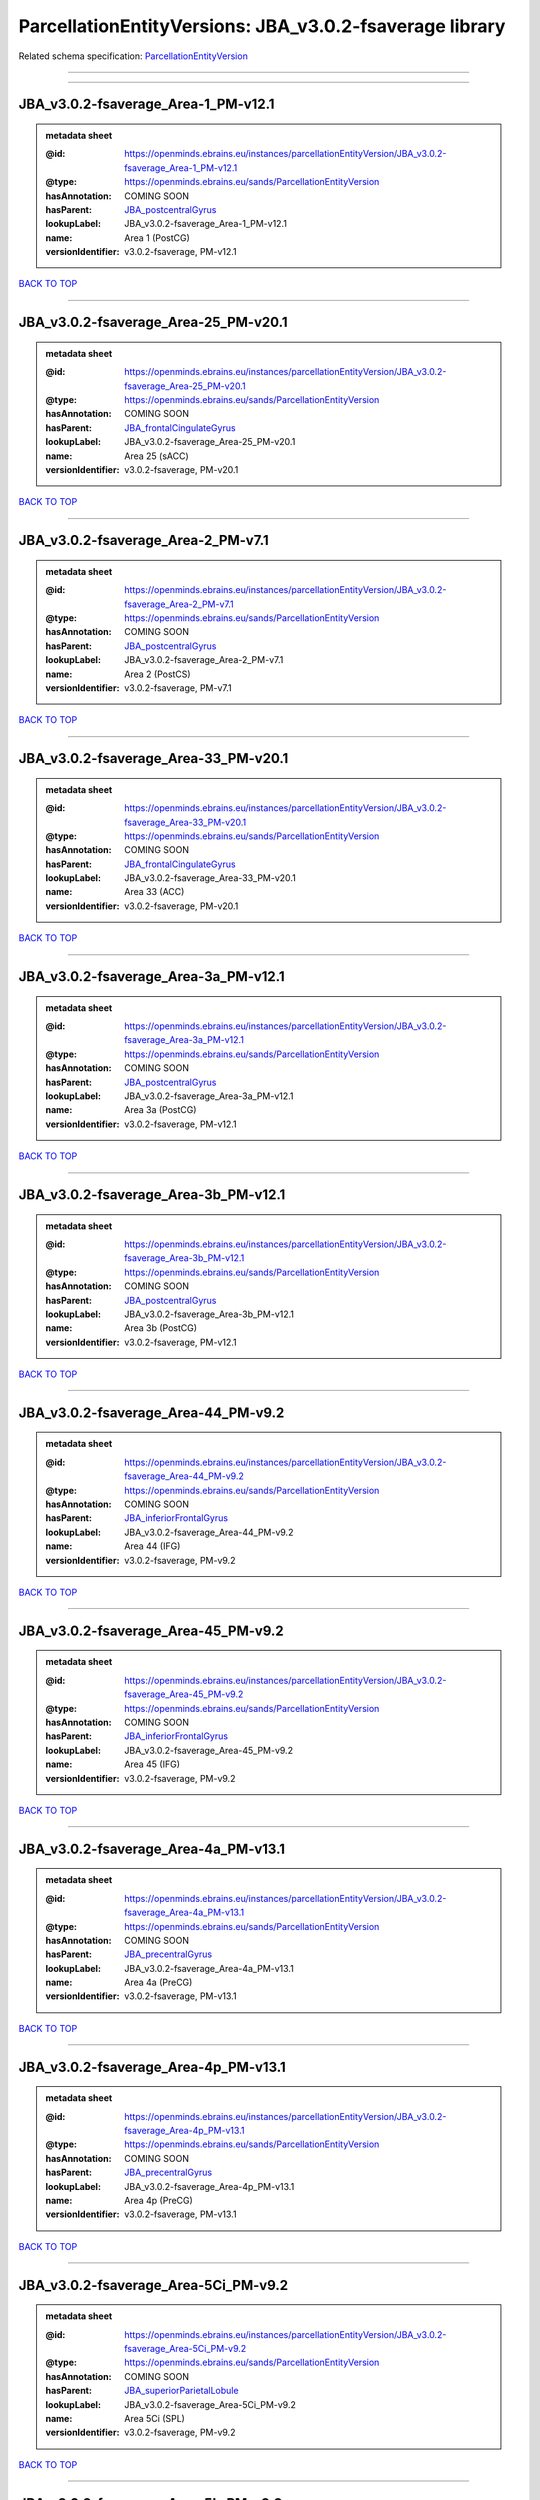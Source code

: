 ########################################################
ParcellationEntityVersions: JBA_v3.0.2-fsaverage library
########################################################

Related schema specification: `ParcellationEntityVersion <https://openminds-documentation.readthedocs.io/en/latest/schema_specifications/SANDS/atlas/parcellationEntityVersion.html>`_

------------

------------

JBA_v3.0.2-fsaverage_Area-1_PM-v12.1
------------------------------------

.. admonition:: metadata sheet

   :@id: https://openminds.ebrains.eu/instances/parcellationEntityVersion/JBA_v3.0.2-fsaverage_Area-1_PM-v12.1
   :@type: https://openminds.ebrains.eu/sands/ParcellationEntityVersion
   :hasAnnotation: COMING SOON
   :hasParent: `JBA_postcentralGyrus <https://openminds-documentation.readthedocs.io/en/latest/instance_libraries/parcellationEntities/JBA.html#jba-postcentralgyrus>`_
   :lookupLabel: JBA_v3.0.2-fsaverage_Area-1_PM-v12.1
   :name: Area 1 (PostCG)
   :versionIdentifier: v3.0.2-fsaverage, PM-v12.1

`BACK TO TOP <ParcellationEntityVersions: JBA_v3.0.2-fsaverage library_>`_

------------

JBA_v3.0.2-fsaverage_Area-25_PM-v20.1
-------------------------------------

.. admonition:: metadata sheet

   :@id: https://openminds.ebrains.eu/instances/parcellationEntityVersion/JBA_v3.0.2-fsaverage_Area-25_PM-v20.1
   :@type: https://openminds.ebrains.eu/sands/ParcellationEntityVersion
   :hasAnnotation: COMING SOON
   :hasParent: `JBA_frontalCingulateGyrus <https://openminds-documentation.readthedocs.io/en/latest/instance_libraries/parcellationEntities/JBA.html#jba-frontalcingulategyrus>`_
   :lookupLabel: JBA_v3.0.2-fsaverage_Area-25_PM-v20.1
   :name: Area 25 (sACC)
   :versionIdentifier: v3.0.2-fsaverage, PM-v20.1

`BACK TO TOP <ParcellationEntityVersions: JBA_v3.0.2-fsaverage library_>`_

------------

JBA_v3.0.2-fsaverage_Area-2_PM-v7.1
-----------------------------------

.. admonition:: metadata sheet

   :@id: https://openminds.ebrains.eu/instances/parcellationEntityVersion/JBA_v3.0.2-fsaverage_Area-2_PM-v7.1
   :@type: https://openminds.ebrains.eu/sands/ParcellationEntityVersion
   :hasAnnotation: COMING SOON
   :hasParent: `JBA_postcentralGyrus <https://openminds-documentation.readthedocs.io/en/latest/instance_libraries/parcellationEntities/JBA.html#jba-postcentralgyrus>`_
   :lookupLabel: JBA_v3.0.2-fsaverage_Area-2_PM-v7.1
   :name: Area 2 (PostCS)
   :versionIdentifier: v3.0.2-fsaverage, PM-v7.1

`BACK TO TOP <ParcellationEntityVersions: JBA_v3.0.2-fsaverage library_>`_

------------

JBA_v3.0.2-fsaverage_Area-33_PM-v20.1
-------------------------------------

.. admonition:: metadata sheet

   :@id: https://openminds.ebrains.eu/instances/parcellationEntityVersion/JBA_v3.0.2-fsaverage_Area-33_PM-v20.1
   :@type: https://openminds.ebrains.eu/sands/ParcellationEntityVersion
   :hasAnnotation: COMING SOON
   :hasParent: `JBA_frontalCingulateGyrus <https://openminds-documentation.readthedocs.io/en/latest/instance_libraries/parcellationEntities/JBA.html#jba-frontalcingulategyrus>`_
   :lookupLabel: JBA_v3.0.2-fsaverage_Area-33_PM-v20.1
   :name: Area 33 (ACC)
   :versionIdentifier: v3.0.2-fsaverage, PM-v20.1

`BACK TO TOP <ParcellationEntityVersions: JBA_v3.0.2-fsaverage library_>`_

------------

JBA_v3.0.2-fsaverage_Area-3a_PM-v12.1
-------------------------------------

.. admonition:: metadata sheet

   :@id: https://openminds.ebrains.eu/instances/parcellationEntityVersion/JBA_v3.0.2-fsaverage_Area-3a_PM-v12.1
   :@type: https://openminds.ebrains.eu/sands/ParcellationEntityVersion
   :hasAnnotation: COMING SOON
   :hasParent: `JBA_postcentralGyrus <https://openminds-documentation.readthedocs.io/en/latest/instance_libraries/parcellationEntities/JBA.html#jba-postcentralgyrus>`_
   :lookupLabel: JBA_v3.0.2-fsaverage_Area-3a_PM-v12.1
   :name: Area 3a (PostCG)
   :versionIdentifier: v3.0.2-fsaverage, PM-v12.1

`BACK TO TOP <ParcellationEntityVersions: JBA_v3.0.2-fsaverage library_>`_

------------

JBA_v3.0.2-fsaverage_Area-3b_PM-v12.1
-------------------------------------

.. admonition:: metadata sheet

   :@id: https://openminds.ebrains.eu/instances/parcellationEntityVersion/JBA_v3.0.2-fsaverage_Area-3b_PM-v12.1
   :@type: https://openminds.ebrains.eu/sands/ParcellationEntityVersion
   :hasAnnotation: COMING SOON
   :hasParent: `JBA_postcentralGyrus <https://openminds-documentation.readthedocs.io/en/latest/instance_libraries/parcellationEntities/JBA.html#jba-postcentralgyrus>`_
   :lookupLabel: JBA_v3.0.2-fsaverage_Area-3b_PM-v12.1
   :name: Area 3b (PostCG)
   :versionIdentifier: v3.0.2-fsaverage, PM-v12.1

`BACK TO TOP <ParcellationEntityVersions: JBA_v3.0.2-fsaverage library_>`_

------------

JBA_v3.0.2-fsaverage_Area-44_PM-v9.2
------------------------------------

.. admonition:: metadata sheet

   :@id: https://openminds.ebrains.eu/instances/parcellationEntityVersion/JBA_v3.0.2-fsaverage_Area-44_PM-v9.2
   :@type: https://openminds.ebrains.eu/sands/ParcellationEntityVersion
   :hasAnnotation: COMING SOON
   :hasParent: `JBA_inferiorFrontalGyrus <https://openminds-documentation.readthedocs.io/en/latest/instance_libraries/parcellationEntities/JBA.html#jba-inferiorfrontalgyrus>`_
   :lookupLabel: JBA_v3.0.2-fsaverage_Area-44_PM-v9.2
   :name: Area 44 (IFG)
   :versionIdentifier: v3.0.2-fsaverage, PM-v9.2

`BACK TO TOP <ParcellationEntityVersions: JBA_v3.0.2-fsaverage library_>`_

------------

JBA_v3.0.2-fsaverage_Area-45_PM-v9.2
------------------------------------

.. admonition:: metadata sheet

   :@id: https://openminds.ebrains.eu/instances/parcellationEntityVersion/JBA_v3.0.2-fsaverage_Area-45_PM-v9.2
   :@type: https://openminds.ebrains.eu/sands/ParcellationEntityVersion
   :hasAnnotation: COMING SOON
   :hasParent: `JBA_inferiorFrontalGyrus <https://openminds-documentation.readthedocs.io/en/latest/instance_libraries/parcellationEntities/JBA.html#jba-inferiorfrontalgyrus>`_
   :lookupLabel: JBA_v3.0.2-fsaverage_Area-45_PM-v9.2
   :name: Area 45 (IFG)
   :versionIdentifier: v3.0.2-fsaverage, PM-v9.2

`BACK TO TOP <ParcellationEntityVersions: JBA_v3.0.2-fsaverage library_>`_

------------

JBA_v3.0.2-fsaverage_Area-4a_PM-v13.1
-------------------------------------

.. admonition:: metadata sheet

   :@id: https://openminds.ebrains.eu/instances/parcellationEntityVersion/JBA_v3.0.2-fsaverage_Area-4a_PM-v13.1
   :@type: https://openminds.ebrains.eu/sands/ParcellationEntityVersion
   :hasAnnotation: COMING SOON
   :hasParent: `JBA_precentralGyrus <https://openminds-documentation.readthedocs.io/en/latest/instance_libraries/parcellationEntities/JBA.html#jba-precentralgyrus>`_
   :lookupLabel: JBA_v3.0.2-fsaverage_Area-4a_PM-v13.1
   :name: Area 4a (PreCG)
   :versionIdentifier: v3.0.2-fsaverage, PM-v13.1

`BACK TO TOP <ParcellationEntityVersions: JBA_v3.0.2-fsaverage library_>`_

------------

JBA_v3.0.2-fsaverage_Area-4p_PM-v13.1
-------------------------------------

.. admonition:: metadata sheet

   :@id: https://openminds.ebrains.eu/instances/parcellationEntityVersion/JBA_v3.0.2-fsaverage_Area-4p_PM-v13.1
   :@type: https://openminds.ebrains.eu/sands/ParcellationEntityVersion
   :hasAnnotation: COMING SOON
   :hasParent: `JBA_precentralGyrus <https://openminds-documentation.readthedocs.io/en/latest/instance_libraries/parcellationEntities/JBA.html#jba-precentralgyrus>`_
   :lookupLabel: JBA_v3.0.2-fsaverage_Area-4p_PM-v13.1
   :name: Area 4p (PreCG)
   :versionIdentifier: v3.0.2-fsaverage, PM-v13.1

`BACK TO TOP <ParcellationEntityVersions: JBA_v3.0.2-fsaverage library_>`_

------------

JBA_v3.0.2-fsaverage_Area-5Ci_PM-v9.2
-------------------------------------

.. admonition:: metadata sheet

   :@id: https://openminds.ebrains.eu/instances/parcellationEntityVersion/JBA_v3.0.2-fsaverage_Area-5Ci_PM-v9.2
   :@type: https://openminds.ebrains.eu/sands/ParcellationEntityVersion
   :hasAnnotation: COMING SOON
   :hasParent: `JBA_superiorParietalLobule <https://openminds-documentation.readthedocs.io/en/latest/instance_libraries/parcellationEntities/JBA.html#jba-superiorparietallobule>`_
   :lookupLabel: JBA_v3.0.2-fsaverage_Area-5Ci_PM-v9.2
   :name: Area 5Ci (SPL)
   :versionIdentifier: v3.0.2-fsaverage, PM-v9.2

`BACK TO TOP <ParcellationEntityVersions: JBA_v3.0.2-fsaverage library_>`_

------------

JBA_v3.0.2-fsaverage_Area-5L_PM-v9.2
------------------------------------

.. admonition:: metadata sheet

   :@id: https://openminds.ebrains.eu/instances/parcellationEntityVersion/JBA_v3.0.2-fsaverage_Area-5L_PM-v9.2
   :@type: https://openminds.ebrains.eu/sands/ParcellationEntityVersion
   :hasAnnotation: COMING SOON
   :hasParent: `JBA_superiorParietalLobule <https://openminds-documentation.readthedocs.io/en/latest/instance_libraries/parcellationEntities/JBA.html#jba-superiorparietallobule>`_
   :lookupLabel: JBA_v3.0.2-fsaverage_Area-5L_PM-v9.2
   :name: Area 5L (SPL)
   :versionIdentifier: v3.0.2-fsaverage, PM-v9.2

`BACK TO TOP <ParcellationEntityVersions: JBA_v3.0.2-fsaverage library_>`_

------------

JBA_v3.0.2-fsaverage_Area-5M_PM-v9.2
------------------------------------

.. admonition:: metadata sheet

   :@id: https://openminds.ebrains.eu/instances/parcellationEntityVersion/JBA_v3.0.2-fsaverage_Area-5M_PM-v9.2
   :@type: https://openminds.ebrains.eu/sands/ParcellationEntityVersion
   :hasAnnotation: COMING SOON
   :hasParent: `JBA_superiorParietalLobule <https://openminds-documentation.readthedocs.io/en/latest/instance_libraries/parcellationEntities/JBA.html#jba-superiorparietallobule>`_
   :lookupLabel: JBA_v3.0.2-fsaverage_Area-5M_PM-v9.2
   :name: Area 5M (SPL)
   :versionIdentifier: v3.0.2-fsaverage, PM-v9.2

`BACK TO TOP <ParcellationEntityVersions: JBA_v3.0.2-fsaverage library_>`_

------------

JBA_v3.0.2-fsaverage_Area-6d1_PM-v7.1
-------------------------------------

.. admonition:: metadata sheet

   :@id: https://openminds.ebrains.eu/instances/parcellationEntityVersion/JBA_v3.0.2-fsaverage_Area-6d1_PM-v7.1
   :@type: https://openminds.ebrains.eu/sands/ParcellationEntityVersion
   :hasAnnotation: COMING SOON
   :hasParent: `JBA_dorsalPrecentralGyrus <https://openminds-documentation.readthedocs.io/en/latest/instance_libraries/parcellationEntities/JBA.html#jba-dorsalprecentralgyrus>`_
   :lookupLabel: JBA_v3.0.2-fsaverage_Area-6d1_PM-v7.1
   :name: Area 6d1 (PreCG)
   :versionIdentifier: v3.0.2-fsaverage, PM-v7.1

`BACK TO TOP <ParcellationEntityVersions: JBA_v3.0.2-fsaverage library_>`_

------------

JBA_v3.0.2-fsaverage_Area-6d2_PM-v7.1
-------------------------------------

.. admonition:: metadata sheet

   :@id: https://openminds.ebrains.eu/instances/parcellationEntityVersion/JBA_v3.0.2-fsaverage_Area-6d2_PM-v7.1
   :@type: https://openminds.ebrains.eu/sands/ParcellationEntityVersion
   :hasAnnotation: COMING SOON
   :hasParent: `JBA_dorsalPrecentralGyrus <https://openminds-documentation.readthedocs.io/en/latest/instance_libraries/parcellationEntities/JBA.html#jba-dorsalprecentralgyrus>`_
   :lookupLabel: JBA_v3.0.2-fsaverage_Area-6d2_PM-v7.1
   :name: Area 6d2 (PreCG)
   :versionIdentifier: v3.0.2-fsaverage, PM-v7.1

`BACK TO TOP <ParcellationEntityVersions: JBA_v3.0.2-fsaverage library_>`_

------------

JBA_v3.0.2-fsaverage_Area-6d3_PM-v7.1
-------------------------------------

.. admonition:: metadata sheet

   :@id: https://openminds.ebrains.eu/instances/parcellationEntityVersion/JBA_v3.0.2-fsaverage_Area-6d3_PM-v7.1
   :@type: https://openminds.ebrains.eu/sands/ParcellationEntityVersion
   :hasAnnotation: COMING SOON
   :hasParent: `JBA_superiorFrontalSulcus <https://openminds-documentation.readthedocs.io/en/latest/instance_libraries/parcellationEntities/JBA.html#jba-superiorfrontalsulcus>`_
   :lookupLabel: JBA_v3.0.2-fsaverage_Area-6d3_PM-v7.1
   :name: Area 6d3 (SFS)
   :versionIdentifier: v3.0.2-fsaverage, PM-v7.1

`BACK TO TOP <ParcellationEntityVersions: JBA_v3.0.2-fsaverage library_>`_

------------

JBA_v3.0.2-fsaverage_Area-6ma_PM-v12.1
--------------------------------------

.. admonition:: metadata sheet

   :@id: https://openminds.ebrains.eu/instances/parcellationEntityVersion/JBA_v3.0.2-fsaverage_Area-6ma_PM-v12.1
   :@type: https://openminds.ebrains.eu/sands/ParcellationEntityVersion
   :hasAnnotation: COMING SOON
   :hasParent: `JBA_posteriorMedialSuperiorFrontalGyrus <https://openminds-documentation.readthedocs.io/en/latest/instance_libraries/parcellationEntities/JBA.html#jba-posteriormedialsuperiorfrontalgyrus>`_
   :lookupLabel: JBA_v3.0.2-fsaverage_Area-6ma_PM-v12.1
   :name: Area 6ma (preSMA, mesial SFG)
   :versionIdentifier: v3.0.2-fsaverage, PM-v12.1

`BACK TO TOP <ParcellationEntityVersions: JBA_v3.0.2-fsaverage library_>`_

------------

JBA_v3.0.2-fsaverage_Area-6mp_PM-v12.1
--------------------------------------

.. admonition:: metadata sheet

   :@id: https://openminds.ebrains.eu/instances/parcellationEntityVersion/JBA_v3.0.2-fsaverage_Area-6mp_PM-v12.1
   :@type: https://openminds.ebrains.eu/sands/ParcellationEntityVersion
   :hasAnnotation: COMING SOON
   :hasParent: `JBA_mesialPrecentralGyrus <https://openminds-documentation.readthedocs.io/en/latest/instance_libraries/parcellationEntities/JBA.html#jba-mesialprecentralgyrus>`_
   :lookupLabel: JBA_v3.0.2-fsaverage_Area-6mp_PM-v12.1
   :name: Area 6mp (SMA, mesial SFG)
   :versionIdentifier: v3.0.2-fsaverage, PM-v12.1

`BACK TO TOP <ParcellationEntityVersions: JBA_v3.0.2-fsaverage library_>`_

------------

JBA_v3.0.2-fsaverage_Area-7A_PM-v9.2
------------------------------------

.. admonition:: metadata sheet

   :@id: https://openminds.ebrains.eu/instances/parcellationEntityVersion/JBA_v3.0.2-fsaverage_Area-7A_PM-v9.2
   :@type: https://openminds.ebrains.eu/sands/ParcellationEntityVersion
   :hasAnnotation: COMING SOON
   :hasParent: `JBA_superiorParietalLobule <https://openminds-documentation.readthedocs.io/en/latest/instance_libraries/parcellationEntities/JBA.html#jba-superiorparietallobule>`_
   :lookupLabel: JBA_v3.0.2-fsaverage_Area-7A_PM-v9.2
   :name: Area 7A (SPL)
   :versionIdentifier: v3.0.2-fsaverage, PM-v9.2

`BACK TO TOP <ParcellationEntityVersions: JBA_v3.0.2-fsaverage library_>`_

------------

JBA_v3.0.2-fsaverage_Area-7M_PM-v9.2
------------------------------------

.. admonition:: metadata sheet

   :@id: https://openminds.ebrains.eu/instances/parcellationEntityVersion/JBA_v3.0.2-fsaverage_Area-7M_PM-v9.2
   :@type: https://openminds.ebrains.eu/sands/ParcellationEntityVersion
   :hasAnnotation: COMING SOON
   :hasParent: `JBA_superiorParietalLobule <https://openminds-documentation.readthedocs.io/en/latest/instance_libraries/parcellationEntities/JBA.html#jba-superiorparietallobule>`_
   :lookupLabel: JBA_v3.0.2-fsaverage_Area-7M_PM-v9.2
   :name: Area 7M (SPL)
   :versionIdentifier: v3.0.2-fsaverage, PM-v9.2

`BACK TO TOP <ParcellationEntityVersions: JBA_v3.0.2-fsaverage library_>`_

------------

JBA_v3.0.2-fsaverage_Area-7PC_PM-v9.2
-------------------------------------

.. admonition:: metadata sheet

   :@id: https://openminds.ebrains.eu/instances/parcellationEntityVersion/JBA_v3.0.2-fsaverage_Area-7PC_PM-v9.2
   :@type: https://openminds.ebrains.eu/sands/ParcellationEntityVersion
   :hasAnnotation: COMING SOON
   :hasParent: `JBA_superiorParietalLobule <https://openminds-documentation.readthedocs.io/en/latest/instance_libraries/parcellationEntities/JBA.html#jba-superiorparietallobule>`_
   :lookupLabel: JBA_v3.0.2-fsaverage_Area-7PC_PM-v9.2
   :name: Area 7PC (SPL)
   :versionIdentifier: v3.0.2-fsaverage, PM-v9.2

`BACK TO TOP <ParcellationEntityVersions: JBA_v3.0.2-fsaverage library_>`_

------------

JBA_v3.0.2-fsaverage_Area-7P_PM-v9.2
------------------------------------

.. admonition:: metadata sheet

   :@id: https://openminds.ebrains.eu/instances/parcellationEntityVersion/JBA_v3.0.2-fsaverage_Area-7P_PM-v9.2
   :@type: https://openminds.ebrains.eu/sands/ParcellationEntityVersion
   :hasAnnotation: COMING SOON
   :hasParent: `JBA_superiorParietalLobule <https://openminds-documentation.readthedocs.io/en/latest/instance_libraries/parcellationEntities/JBA.html#jba-superiorparietallobule>`_
   :lookupLabel: JBA_v3.0.2-fsaverage_Area-7P_PM-v9.2
   :name: Area 7P (SPL)
   :versionIdentifier: v3.0.2-fsaverage, PM-v9.2

`BACK TO TOP <ParcellationEntityVersions: JBA_v3.0.2-fsaverage library_>`_

------------

JBA_v3.0.2-fsaverage_Area-8d1_PM-v4.2
-------------------------------------

.. admonition:: metadata sheet

   :@id: https://openminds.ebrains.eu/instances/parcellationEntityVersion/JBA_v3.0.2-fsaverage_Area-8d1_PM-v4.2
   :@type: https://openminds.ebrains.eu/sands/ParcellationEntityVersion
   :hasAnnotation: COMING SOON
   :hasParent: `JBA_superiorFrontalGyrus <https://openminds-documentation.readthedocs.io/en/latest/instance_libraries/parcellationEntities/JBA.html#jba-superiorfrontalgyrus>`_
   :lookupLabel: JBA_v3.0.2-fsaverage_Area-8d1_PM-v4.2
   :name: Area 8d1 (SFG)
   :versionIdentifier: v3.0.2-fsaverage, PM-v4.2

`BACK TO TOP <ParcellationEntityVersions: JBA_v3.0.2-fsaverage library_>`_

------------

JBA_v3.0.2-fsaverage_Area-8d2_PM-v4.2
-------------------------------------

.. admonition:: metadata sheet

   :@id: https://openminds.ebrains.eu/instances/parcellationEntityVersion/JBA_v3.0.2-fsaverage_Area-8d2_PM-v4.2
   :@type: https://openminds.ebrains.eu/sands/ParcellationEntityVersion
   :hasAnnotation: COMING SOON
   :hasParent: `JBA_superiorFrontalGyrus <https://openminds-documentation.readthedocs.io/en/latest/instance_libraries/parcellationEntities/JBA.html#jba-superiorfrontalgyrus>`_
   :lookupLabel: JBA_v3.0.2-fsaverage_Area-8d2_PM-v4.2
   :name: Area 8d2 (SFG)
   :versionIdentifier: v3.0.2-fsaverage, PM-v4.2

`BACK TO TOP <ParcellationEntityVersions: JBA_v3.0.2-fsaverage library_>`_

------------

JBA_v3.0.2-fsaverage_Area-8v1_PM-v4.2
-------------------------------------

.. admonition:: metadata sheet

   :@id: https://openminds.ebrains.eu/instances/parcellationEntityVersion/JBA_v3.0.2-fsaverage_Area-8v1_PM-v4.2
   :@type: https://openminds.ebrains.eu/sands/ParcellationEntityVersion
   :hasAnnotation: COMING SOON
   :hasParent: `JBA_middleFrontalGyrus <https://openminds-documentation.readthedocs.io/en/latest/instance_libraries/parcellationEntities/JBA.html#jba-middlefrontalgyrus>`_
   :lookupLabel: JBA_v3.0.2-fsaverage_Area-8v1_PM-v4.2
   :name: Area 8v1 (MFG)
   :versionIdentifier: v3.0.2-fsaverage, PM-v4.2

`BACK TO TOP <ParcellationEntityVersions: JBA_v3.0.2-fsaverage library_>`_

------------

JBA_v3.0.2-fsaverage_Area-8v2_PM-v4.2
-------------------------------------

.. admonition:: metadata sheet

   :@id: https://openminds.ebrains.eu/instances/parcellationEntityVersion/JBA_v3.0.2-fsaverage_Area-8v2_PM-v4.2
   :@type: https://openminds.ebrains.eu/sands/ParcellationEntityVersion
   :hasAnnotation: COMING SOON
   :hasParent: `JBA_middleFrontalGyrus <https://openminds-documentation.readthedocs.io/en/latest/instance_libraries/parcellationEntities/JBA.html#jba-middlefrontalgyrus>`_
   :lookupLabel: JBA_v3.0.2-fsaverage_Area-8v2_PM-v4.2
   :name: Area 8v2 (MFG)
   :versionIdentifier: v3.0.2-fsaverage, PM-v4.2

`BACK TO TOP <ParcellationEntityVersions: JBA_v3.0.2-fsaverage library_>`_

------------

JBA_v3.0.2-fsaverage_Area-CoS1_PM-v7.2
--------------------------------------

.. admonition:: metadata sheet

   :@id: https://openminds.ebrains.eu/instances/parcellationEntityVersion/JBA_v3.0.2-fsaverage_Area-CoS1_PM-v7.2
   :@type: https://openminds.ebrains.eu/sands/ParcellationEntityVersion
   :hasAnnotation: COMING SOON
   :hasParent: `JBA_collateralSulcus <https://openminds-documentation.readthedocs.io/en/latest/instance_libraries/parcellationEntities/JBA.html#jba-collateralsulcus>`_
   :lookupLabel: JBA_v3.0.2-fsaverage_Area-CoS1_PM-v7.2
   :name: Area CoS1 (CoS)
   :versionIdentifier: v3.0.2-fsaverage, PM-v7.2

`BACK TO TOP <ParcellationEntityVersions: JBA_v3.0.2-fsaverage library_>`_

------------

JBA_v3.0.2-fsaverage_Area-FG1_PM-v3.2
-------------------------------------

.. admonition:: metadata sheet

   :@id: https://openminds.ebrains.eu/instances/parcellationEntityVersion/JBA_v3.0.2-fsaverage_Area-FG1_PM-v3.2
   :@type: https://openminds.ebrains.eu/sands/ParcellationEntityVersion
   :hasAnnotation: COMING SOON
   :hasParent: `JBA_fusiformGyrus <https://openminds-documentation.readthedocs.io/en/latest/instance_libraries/parcellationEntities/JBA.html#jba-fusiformgyrus>`_
   :lookupLabel: JBA_v3.0.2-fsaverage_Area-FG1_PM-v3.2
   :name: Area FG1 (FusG)
   :versionIdentifier: v3.0.2-fsaverage, PM-v3.2

`BACK TO TOP <ParcellationEntityVersions: JBA_v3.0.2-fsaverage library_>`_

------------

JBA_v3.0.2-fsaverage_Area-FG2_PM-v3.2
-------------------------------------

.. admonition:: metadata sheet

   :@id: https://openminds.ebrains.eu/instances/parcellationEntityVersion/JBA_v3.0.2-fsaverage_Area-FG2_PM-v3.2
   :@type: https://openminds.ebrains.eu/sands/ParcellationEntityVersion
   :hasAnnotation: COMING SOON
   :hasParent: `JBA_fusiformGyrus <https://openminds-documentation.readthedocs.io/en/latest/instance_libraries/parcellationEntities/JBA.html#jba-fusiformgyrus>`_
   :lookupLabel: JBA_v3.0.2-fsaverage_Area-FG2_PM-v3.2
   :name: Area FG2 (FusG)
   :versionIdentifier: v3.0.2-fsaverage, PM-v3.2

`BACK TO TOP <ParcellationEntityVersions: JBA_v3.0.2-fsaverage library_>`_

------------

JBA_v3.0.2-fsaverage_Area-FG3_PM-v7.2
-------------------------------------

.. admonition:: metadata sheet

   :@id: https://openminds.ebrains.eu/instances/parcellationEntityVersion/JBA_v3.0.2-fsaverage_Area-FG3_PM-v7.2
   :@type: https://openminds.ebrains.eu/sands/ParcellationEntityVersion
   :hasAnnotation: COMING SOON
   :hasParent: `JBA_fusiformGyrus <https://openminds-documentation.readthedocs.io/en/latest/instance_libraries/parcellationEntities/JBA.html#jba-fusiformgyrus>`_
   :lookupLabel: JBA_v3.0.2-fsaverage_Area-FG3_PM-v7.2
   :name: Area FG3 (FusG)
   :versionIdentifier: v3.0.2-fsaverage, PM-v7.2

`BACK TO TOP <ParcellationEntityVersions: JBA_v3.0.2-fsaverage library_>`_

------------

JBA_v3.0.2-fsaverage_Area-FG4_PM-v7.2
-------------------------------------

.. admonition:: metadata sheet

   :@id: https://openminds.ebrains.eu/instances/parcellationEntityVersion/JBA_v3.0.2-fsaverage_Area-FG4_PM-v7.2
   :@type: https://openminds.ebrains.eu/sands/ParcellationEntityVersion
   :hasAnnotation: COMING SOON
   :hasParent: `JBA_fusiformGyrus <https://openminds-documentation.readthedocs.io/en/latest/instance_libraries/parcellationEntities/JBA.html#jba-fusiformgyrus>`_
   :lookupLabel: JBA_v3.0.2-fsaverage_Area-FG4_PM-v7.2
   :name: Area FG4 (FusG)
   :versionIdentifier: v3.0.2-fsaverage, PM-v7.2

`BACK TO TOP <ParcellationEntityVersions: JBA_v3.0.2-fsaverage library_>`_

------------

JBA_v3.0.2-fsaverage_Area-Fo1_PM-v5.2
-------------------------------------

.. admonition:: metadata sheet

   :@id: https://openminds.ebrains.eu/instances/parcellationEntityVersion/JBA_v3.0.2-fsaverage_Area-Fo1_PM-v5.2
   :@type: https://openminds.ebrains.eu/sands/ParcellationEntityVersion
   :hasAnnotation: COMING SOON
   :hasParent: `JBA_medialOrbitofrontalCortex <https://openminds-documentation.readthedocs.io/en/latest/instance_libraries/parcellationEntities/JBA.html#jba-medialorbitofrontalcortex>`_
   :lookupLabel: JBA_v3.0.2-fsaverage_Area-Fo1_PM-v5.2
   :name: Area Fo1 (OFC)
   :versionIdentifier: v3.0.2-fsaverage, PM-v5.2

`BACK TO TOP <ParcellationEntityVersions: JBA_v3.0.2-fsaverage library_>`_

------------

JBA_v3.0.2-fsaverage_Area-Fo2_PM-v5.2
-------------------------------------

.. admonition:: metadata sheet

   :@id: https://openminds.ebrains.eu/instances/parcellationEntityVersion/JBA_v3.0.2-fsaverage_Area-Fo2_PM-v5.2
   :@type: https://openminds.ebrains.eu/sands/ParcellationEntityVersion
   :hasAnnotation: COMING SOON
   :hasParent: `JBA_medialOrbitofrontalCortex <https://openminds-documentation.readthedocs.io/en/latest/instance_libraries/parcellationEntities/JBA.html#jba-medialorbitofrontalcortex>`_
   :lookupLabel: JBA_v3.0.2-fsaverage_Area-Fo2_PM-v5.2
   :name: Area Fo2 (OFC)
   :versionIdentifier: v3.0.2-fsaverage, PM-v5.2

`BACK TO TOP <ParcellationEntityVersions: JBA_v3.0.2-fsaverage library_>`_

------------

JBA_v3.0.2-fsaverage_Area-Fo3_PM-v5.2
-------------------------------------

.. admonition:: metadata sheet

   :@id: https://openminds.ebrains.eu/instances/parcellationEntityVersion/JBA_v3.0.2-fsaverage_Area-Fo3_PM-v5.2
   :@type: https://openminds.ebrains.eu/sands/ParcellationEntityVersion
   :hasAnnotation: COMING SOON
   :hasParent: `JBA_medialOrbitofrontalCortex <https://openminds-documentation.readthedocs.io/en/latest/instance_libraries/parcellationEntities/JBA.html#jba-medialorbitofrontalcortex>`_
   :lookupLabel: JBA_v3.0.2-fsaverage_Area-Fo3_PM-v5.2
   :name: Area Fo3 (OFC)
   :versionIdentifier: v3.0.2-fsaverage, PM-v5.2

`BACK TO TOP <ParcellationEntityVersions: JBA_v3.0.2-fsaverage library_>`_

------------

JBA_v3.0.2-fsaverage_Area-Fo4_PM-v3.2
-------------------------------------

.. admonition:: metadata sheet

   :@id: https://openminds.ebrains.eu/instances/parcellationEntityVersion/JBA_v3.0.2-fsaverage_Area-Fo4_PM-v3.2
   :@type: https://openminds.ebrains.eu/sands/ParcellationEntityVersion
   :hasAnnotation: COMING SOON
   :hasParent: `JBA_lateralOrbitofrontalCortex <https://openminds-documentation.readthedocs.io/en/latest/instance_libraries/parcellationEntities/JBA.html#jba-lateralorbitofrontalcortex>`_
   :lookupLabel: JBA_v3.0.2-fsaverage_Area-Fo4_PM-v3.2
   :name: Area Fo4 (OFC)
   :versionIdentifier: v3.0.2-fsaverage, PM-v3.2

`BACK TO TOP <ParcellationEntityVersions: JBA_v3.0.2-fsaverage library_>`_

------------

JBA_v3.0.2-fsaverage_Area-Fo5_PM-v3.2
-------------------------------------

.. admonition:: metadata sheet

   :@id: https://openminds.ebrains.eu/instances/parcellationEntityVersion/JBA_v3.0.2-fsaverage_Area-Fo5_PM-v3.2
   :@type: https://openminds.ebrains.eu/sands/ParcellationEntityVersion
   :hasAnnotation: COMING SOON
   :hasParent: `JBA_lateralOrbitofrontalCortex <https://openminds-documentation.readthedocs.io/en/latest/instance_libraries/parcellationEntities/JBA.html#jba-lateralorbitofrontalcortex>`_
   :lookupLabel: JBA_v3.0.2-fsaverage_Area-Fo5_PM-v3.2
   :name: Area Fo5 (OFC)
   :versionIdentifier: v3.0.2-fsaverage, PM-v3.2

`BACK TO TOP <ParcellationEntityVersions: JBA_v3.0.2-fsaverage library_>`_

------------

JBA_v3.0.2-fsaverage_Area-Fo6_PM-v3.2
-------------------------------------

.. admonition:: metadata sheet

   :@id: https://openminds.ebrains.eu/instances/parcellationEntityVersion/JBA_v3.0.2-fsaverage_Area-Fo6_PM-v3.2
   :@type: https://openminds.ebrains.eu/sands/ParcellationEntityVersion
   :hasAnnotation: COMING SOON
   :hasParent: `JBA_lateralOrbitofrontalCortex <https://openminds-documentation.readthedocs.io/en/latest/instance_libraries/parcellationEntities/JBA.html#jba-lateralorbitofrontalcortex>`_
   :lookupLabel: JBA_v3.0.2-fsaverage_Area-Fo6_PM-v3.2
   :name: Area Fo6 (OFC)
   :versionIdentifier: v3.0.2-fsaverage, PM-v3.2

`BACK TO TOP <ParcellationEntityVersions: JBA_v3.0.2-fsaverage library_>`_

------------

JBA_v3.0.2-fsaverage_Area-Fo7_PM-v3.2
-------------------------------------

.. admonition:: metadata sheet

   :@id: https://openminds.ebrains.eu/instances/parcellationEntityVersion/JBA_v3.0.2-fsaverage_Area-Fo7_PM-v3.2
   :@type: https://openminds.ebrains.eu/sands/ParcellationEntityVersion
   :hasAnnotation: COMING SOON
   :hasParent: `JBA_lateralOrbitofrontalCortex <https://openminds-documentation.readthedocs.io/en/latest/instance_libraries/parcellationEntities/JBA.html#jba-lateralorbitofrontalcortex>`_
   :lookupLabel: JBA_v3.0.2-fsaverage_Area-Fo7_PM-v3.2
   :name: Area Fo7 (OFC)
   :versionIdentifier: v3.0.2-fsaverage, PM-v3.2

`BACK TO TOP <ParcellationEntityVersions: JBA_v3.0.2-fsaverage library_>`_

------------

JBA_v3.0.2-fsaverage_Area-Fp1_PM-v5.1
-------------------------------------

.. admonition:: metadata sheet

   :@id: https://openminds.ebrains.eu/instances/parcellationEntityVersion/JBA_v3.0.2-fsaverage_Area-Fp1_PM-v5.1
   :@type: https://openminds.ebrains.eu/sands/ParcellationEntityVersion
   :hasAnnotation: COMING SOON
   :hasParent: `JBA_frontalPole <https://openminds-documentation.readthedocs.io/en/latest/instance_libraries/parcellationEntities/JBA.html#jba-frontalpole>`_
   :lookupLabel: JBA_v3.0.2-fsaverage_Area-Fp1_PM-v5.1
   :name: Area Fp1 (FPole)
   :versionIdentifier: v3.0.2-fsaverage, PM-v5.1

`BACK TO TOP <ParcellationEntityVersions: JBA_v3.0.2-fsaverage library_>`_

------------

JBA_v3.0.2-fsaverage_Area-Fp2_PM-v5.1
-------------------------------------

.. admonition:: metadata sheet

   :@id: https://openminds.ebrains.eu/instances/parcellationEntityVersion/JBA_v3.0.2-fsaverage_Area-Fp2_PM-v5.1
   :@type: https://openminds.ebrains.eu/sands/ParcellationEntityVersion
   :hasAnnotation: COMING SOON
   :hasParent: `JBA_frontalPole <https://openminds-documentation.readthedocs.io/en/latest/instance_libraries/parcellationEntities/JBA.html#jba-frontalpole>`_
   :lookupLabel: JBA_v3.0.2-fsaverage_Area-Fp2_PM-v5.1
   :name: Area Fp2 (FPole)
   :versionIdentifier: v3.0.2-fsaverage, PM-v5.1

`BACK TO TOP <ParcellationEntityVersions: JBA_v3.0.2-fsaverage library_>`_

------------

JBA_v3.0.2-fsaverage_Area-IFJ1_PM-v3.2
--------------------------------------

.. admonition:: metadata sheet

   :@id: https://openminds.ebrains.eu/instances/parcellationEntityVersion/JBA_v3.0.2-fsaverage_Area-IFJ1_PM-v3.2
   :@type: https://openminds.ebrains.eu/sands/ParcellationEntityVersion
   :hasAnnotation: COMING SOON
   :hasParent: `JBA_inferiorFrontalSulcus <https://openminds-documentation.readthedocs.io/en/latest/instance_libraries/parcellationEntities/JBA.html#jba-inferiorfrontalsulcus>`_
   :lookupLabel: JBA_v3.0.2-fsaverage_Area-IFJ1_PM-v3.2
   :name: Area IFJ1 (IFS,PreCS)
   :versionIdentifier: v3.0.2-fsaverage, PM-v3.2

`BACK TO TOP <ParcellationEntityVersions: JBA_v3.0.2-fsaverage library_>`_

------------

JBA_v3.0.2-fsaverage_Area-IFJ2_PM-v3.2
--------------------------------------

.. admonition:: metadata sheet

   :@id: https://openminds.ebrains.eu/instances/parcellationEntityVersion/JBA_v3.0.2-fsaverage_Area-IFJ2_PM-v3.2
   :@type: https://openminds.ebrains.eu/sands/ParcellationEntityVersion
   :hasAnnotation: COMING SOON
   :hasParent: `JBA_inferiorFrontalSulcus <https://openminds-documentation.readthedocs.io/en/latest/instance_libraries/parcellationEntities/JBA.html#jba-inferiorfrontalsulcus>`_
   :lookupLabel: JBA_v3.0.2-fsaverage_Area-IFJ2_PM-v3.2
   :name: Area IFJ2 (IFS,PreCS)
   :versionIdentifier: v3.0.2-fsaverage, PM-v3.2

`BACK TO TOP <ParcellationEntityVersions: JBA_v3.0.2-fsaverage library_>`_

------------

JBA_v3.0.2-fsaverage_Area-IFS1_PM-v3.2
--------------------------------------

.. admonition:: metadata sheet

   :@id: https://openminds.ebrains.eu/instances/parcellationEntityVersion/JBA_v3.0.2-fsaverage_Area-IFS1_PM-v3.2
   :@type: https://openminds.ebrains.eu/sands/ParcellationEntityVersion
   :hasAnnotation: COMING SOON
   :hasParent: `JBA_inferiorFrontalSulcus <https://openminds-documentation.readthedocs.io/en/latest/instance_libraries/parcellationEntities/JBA.html#jba-inferiorfrontalsulcus>`_
   :lookupLabel: JBA_v3.0.2-fsaverage_Area-IFS1_PM-v3.2
   :name: Area IFS1 (IFS)
   :versionIdentifier: v3.0.2-fsaverage, PM-v3.2

`BACK TO TOP <ParcellationEntityVersions: JBA_v3.0.2-fsaverage library_>`_

------------

JBA_v3.0.2-fsaverage_Area-IFS2_PM-v3.2
--------------------------------------

.. admonition:: metadata sheet

   :@id: https://openminds.ebrains.eu/instances/parcellationEntityVersion/JBA_v3.0.2-fsaverage_Area-IFS2_PM-v3.2
   :@type: https://openminds.ebrains.eu/sands/ParcellationEntityVersion
   :hasAnnotation: COMING SOON
   :hasParent: `JBA_inferiorFrontalSulcus <https://openminds-documentation.readthedocs.io/en/latest/instance_libraries/parcellationEntities/JBA.html#jba-inferiorfrontalsulcus>`_
   :lookupLabel: JBA_v3.0.2-fsaverage_Area-IFS2_PM-v3.2
   :name: Area IFS2 (IFS)
   :versionIdentifier: v3.0.2-fsaverage, PM-v3.2

`BACK TO TOP <ParcellationEntityVersions: JBA_v3.0.2-fsaverage library_>`_

------------

JBA_v3.0.2-fsaverage_Area-IFS3_PM-v3.2
--------------------------------------

.. admonition:: metadata sheet

   :@id: https://openminds.ebrains.eu/instances/parcellationEntityVersion/JBA_v3.0.2-fsaverage_Area-IFS3_PM-v3.2
   :@type: https://openminds.ebrains.eu/sands/ParcellationEntityVersion
   :hasAnnotation: COMING SOON
   :hasParent: `JBA_inferiorFrontalSulcus <https://openminds-documentation.readthedocs.io/en/latest/instance_libraries/parcellationEntities/JBA.html#jba-inferiorfrontalsulcus>`_
   :lookupLabel: JBA_v3.0.2-fsaverage_Area-IFS3_PM-v3.2
   :name: Area IFS3 (IFS)
   :versionIdentifier: v3.0.2-fsaverage, PM-v3.2

`BACK TO TOP <ParcellationEntityVersions: JBA_v3.0.2-fsaverage library_>`_

------------

JBA_v3.0.2-fsaverage_Area-IFS4_PM-v3.2
--------------------------------------

.. admonition:: metadata sheet

   :@id: https://openminds.ebrains.eu/instances/parcellationEntityVersion/JBA_v3.0.2-fsaverage_Area-IFS4_PM-v3.2
   :@type: https://openminds.ebrains.eu/sands/ParcellationEntityVersion
   :hasAnnotation: COMING SOON
   :hasParent: `JBA_inferiorFrontalSulcus <https://openminds-documentation.readthedocs.io/en/latest/instance_libraries/parcellationEntities/JBA.html#jba-inferiorfrontalsulcus>`_
   :lookupLabel: JBA_v3.0.2-fsaverage_Area-IFS4_PM-v3.2
   :name: Area IFS4 (IFS)
   :versionIdentifier: v3.0.2-fsaverage, PM-v3.2

`BACK TO TOP <ParcellationEntityVersions: JBA_v3.0.2-fsaverage library_>`_

------------

JBA_v3.0.2-fsaverage_Area-Ia1_PM-v5.1
-------------------------------------

.. admonition:: metadata sheet

   :@id: https://openminds.ebrains.eu/instances/parcellationEntityVersion/JBA_v3.0.2-fsaverage_Area-Ia1_PM-v5.1
   :@type: https://openminds.ebrains.eu/sands/ParcellationEntityVersion
   :hasAnnotation: COMING SOON
   :hasParent: `JBA_agranularInsula <https://openminds-documentation.readthedocs.io/en/latest/instance_libraries/parcellationEntities/JBA.html#jba-agranularinsula>`_
   :lookupLabel: JBA_v3.0.2-fsaverage_Area-Ia1_PM-v5.1
   :name: Area Ia1 (Insula)
   :versionIdentifier: v3.0.2-fsaverage, PM-v5.1

`BACK TO TOP <ParcellationEntityVersions: JBA_v3.0.2-fsaverage library_>`_

------------

JBA_v3.0.2-fsaverage_Area-Ia2_PM-v4.0
-------------------------------------

.. admonition:: metadata sheet

   :@id: https://openminds.ebrains.eu/instances/parcellationEntityVersion/JBA_v3.0.2-fsaverage_Area-Ia2_PM-v4.0
   :@type: https://openminds.ebrains.eu/sands/ParcellationEntityVersion
   :hasAnnotation: COMING SOON
   :hasParent: `JBA_agranularInsula <https://openminds-documentation.readthedocs.io/en/latest/instance_libraries/parcellationEntities/JBA.html#jba-agranularinsula>`_
   :lookupLabel: JBA_v3.0.2-fsaverage_Area-Ia2_PM-v4.0
   :name: Area Ia2 (Insula)
   :versionIdentifier: v3.0.2-fsaverage, PM-v4.0

`BACK TO TOP <ParcellationEntityVersions: JBA_v3.0.2-fsaverage library_>`_

------------

JBA_v3.0.2-fsaverage_Area-Ia3_PM-v4.0
-------------------------------------

.. admonition:: metadata sheet

   :@id: https://openminds.ebrains.eu/instances/parcellationEntityVersion/JBA_v3.0.2-fsaverage_Area-Ia3_PM-v4.0
   :@type: https://openminds.ebrains.eu/sands/ParcellationEntityVersion
   :hasAnnotation: COMING SOON
   :hasParent: `JBA_agranularInsula <https://openminds-documentation.readthedocs.io/en/latest/instance_libraries/parcellationEntities/JBA.html#jba-agranularinsula>`_
   :lookupLabel: JBA_v3.0.2-fsaverage_Area-Ia3_PM-v4.0
   :name: Area Ia3 (Insula)
   :versionIdentifier: v3.0.2-fsaverage, PM-v4.0

`BACK TO TOP <ParcellationEntityVersions: JBA_v3.0.2-fsaverage library_>`_

------------

JBA_v3.0.2-fsaverage_Area-Id10_PM-v4.0
--------------------------------------

.. admonition:: metadata sheet

   :@id: https://openminds.ebrains.eu/instances/parcellationEntityVersion/JBA_v3.0.2-fsaverage_Area-Id10_PM-v4.0
   :@type: https://openminds.ebrains.eu/sands/ParcellationEntityVersion
   :hasAnnotation: COMING SOON
   :hasParent: `JBA_dysgranularInsula <https://openminds-documentation.readthedocs.io/en/latest/instance_libraries/parcellationEntities/JBA.html#jba-dysgranularinsula>`_
   :lookupLabel: JBA_v3.0.2-fsaverage_Area-Id10_PM-v4.0
   :name: Area Id10 (Insula)
   :versionIdentifier: v3.0.2-fsaverage, PM-v4.0

`BACK TO TOP <ParcellationEntityVersions: JBA_v3.0.2-fsaverage library_>`_

------------

JBA_v3.0.2-fsaverage_Area-Id1_PM-v14.2
--------------------------------------

.. admonition:: metadata sheet

   :@id: https://openminds.ebrains.eu/instances/parcellationEntityVersion/JBA_v3.0.2-fsaverage_Area-Id1_PM-v14.2
   :@type: https://openminds.ebrains.eu/sands/ParcellationEntityVersion
   :hasAnnotation: COMING SOON
   :hasParent: `JBA_dysgranularInsula <https://openminds-documentation.readthedocs.io/en/latest/instance_libraries/parcellationEntities/JBA.html#jba-dysgranularinsula>`_
   :lookupLabel: JBA_v3.0.2-fsaverage_Area-Id1_PM-v14.2
   :name: Area Id1 (Insula)
   :versionIdentifier: v3.0.2-fsaverage, PM-v14.2

`BACK TO TOP <ParcellationEntityVersions: JBA_v3.0.2-fsaverage library_>`_

------------

JBA_v3.0.2-fsaverage_Area-Id2_PM-v9.1
-------------------------------------

.. admonition:: metadata sheet

   :@id: https://openminds.ebrains.eu/instances/parcellationEntityVersion/JBA_v3.0.2-fsaverage_Area-Id2_PM-v9.1
   :@type: https://openminds.ebrains.eu/sands/ParcellationEntityVersion
   :hasAnnotation: COMING SOON
   :hasParent: `JBA_dysgranularInsula <https://openminds-documentation.readthedocs.io/en/latest/instance_libraries/parcellationEntities/JBA.html#jba-dysgranularinsula>`_
   :lookupLabel: JBA_v3.0.2-fsaverage_Area-Id2_PM-v9.1
   :name: Area Id2 (Insula)
   :versionIdentifier: v3.0.2-fsaverage, PM-v9.1

`BACK TO TOP <ParcellationEntityVersions: JBA_v3.0.2-fsaverage library_>`_

------------

JBA_v3.0.2-fsaverage_Area-Id3_PM-v9.1
-------------------------------------

.. admonition:: metadata sheet

   :@id: https://openminds.ebrains.eu/instances/parcellationEntityVersion/JBA_v3.0.2-fsaverage_Area-Id3_PM-v9.1
   :@type: https://openminds.ebrains.eu/sands/ParcellationEntityVersion
   :hasAnnotation: COMING SOON
   :hasParent: `JBA_dysgranularInsula <https://openminds-documentation.readthedocs.io/en/latest/instance_libraries/parcellationEntities/JBA.html#jba-dysgranularinsula>`_
   :lookupLabel: JBA_v3.0.2-fsaverage_Area-Id3_PM-v9.1
   :name: Area Id3 (Insula)
   :versionIdentifier: v3.0.2-fsaverage, PM-v9.1

`BACK TO TOP <ParcellationEntityVersions: JBA_v3.0.2-fsaverage library_>`_

------------

JBA_v3.0.2-fsaverage_Area-Id4_PM-v5.1
-------------------------------------

.. admonition:: metadata sheet

   :@id: https://openminds.ebrains.eu/instances/parcellationEntityVersion/JBA_v3.0.2-fsaverage_Area-Id4_PM-v5.1
   :@type: https://openminds.ebrains.eu/sands/ParcellationEntityVersion
   :hasAnnotation: COMING SOON
   :hasParent: `JBA_dysgranularInsula <https://openminds-documentation.readthedocs.io/en/latest/instance_libraries/parcellationEntities/JBA.html#jba-dysgranularinsula>`_
   :lookupLabel: JBA_v3.0.2-fsaverage_Area-Id4_PM-v5.1
   :name: Area Id4 (Insula)
   :versionIdentifier: v3.0.2-fsaverage, PM-v5.1

`BACK TO TOP <ParcellationEntityVersions: JBA_v3.0.2-fsaverage library_>`_

------------

JBA_v3.0.2-fsaverage_Area-Id5_PM-v5.1
-------------------------------------

.. admonition:: metadata sheet

   :@id: https://openminds.ebrains.eu/instances/parcellationEntityVersion/JBA_v3.0.2-fsaverage_Area-Id5_PM-v5.1
   :@type: https://openminds.ebrains.eu/sands/ParcellationEntityVersion
   :hasAnnotation: COMING SOON
   :hasParent: `JBA_dysgranularInsula <https://openminds-documentation.readthedocs.io/en/latest/instance_libraries/parcellationEntities/JBA.html#jba-dysgranularinsula>`_
   :lookupLabel: JBA_v3.0.2-fsaverage_Area-Id5_PM-v5.1
   :name: Area Id5 (Insula)
   :versionIdentifier: v3.0.2-fsaverage, PM-v5.1

`BACK TO TOP <ParcellationEntityVersions: JBA_v3.0.2-fsaverage library_>`_

------------

JBA_v3.0.2-fsaverage_Area-Id6_PM-v5.1
-------------------------------------

.. admonition:: metadata sheet

   :@id: https://openminds.ebrains.eu/instances/parcellationEntityVersion/JBA_v3.0.2-fsaverage_Area-Id6_PM-v5.1
   :@type: https://openminds.ebrains.eu/sands/ParcellationEntityVersion
   :hasAnnotation: COMING SOON
   :hasParent: `JBA_dysgranularInsula <https://openminds-documentation.readthedocs.io/en/latest/instance_libraries/parcellationEntities/JBA.html#jba-dysgranularinsula>`_
   :lookupLabel: JBA_v3.0.2-fsaverage_Area-Id6_PM-v5.1
   :name: Area Id6 (Insula)
   :versionIdentifier: v3.0.2-fsaverage, PM-v5.1

`BACK TO TOP <ParcellationEntityVersions: JBA_v3.0.2-fsaverage library_>`_

------------

JBA_v3.0.2-fsaverage_Area-Id7_PM-v8.1
-------------------------------------

.. admonition:: metadata sheet

   :@id: https://openminds.ebrains.eu/instances/parcellationEntityVersion/JBA_v3.0.2-fsaverage_Area-Id7_PM-v8.1
   :@type: https://openminds.ebrains.eu/sands/ParcellationEntityVersion
   :hasAnnotation: COMING SOON
   :hasParent: `JBA_dysgranularInsula <https://openminds-documentation.readthedocs.io/en/latest/instance_libraries/parcellationEntities/JBA.html#jba-dysgranularinsula>`_
   :lookupLabel: JBA_v3.0.2-fsaverage_Area-Id7_PM-v8.1
   :name: Area Id7 (Insula)
   :versionIdentifier: v3.0.2-fsaverage, PM-v8.1

`BACK TO TOP <ParcellationEntityVersions: JBA_v3.0.2-fsaverage library_>`_

------------

JBA_v3.0.2-fsaverage_Area-Id8_PM-v4.0
-------------------------------------

.. admonition:: metadata sheet

   :@id: https://openminds.ebrains.eu/instances/parcellationEntityVersion/JBA_v3.0.2-fsaverage_Area-Id8_PM-v4.0
   :@type: https://openminds.ebrains.eu/sands/ParcellationEntityVersion
   :hasAnnotation: COMING SOON
   :hasParent: `JBA_dysgranularInsula <https://openminds-documentation.readthedocs.io/en/latest/instance_libraries/parcellationEntities/JBA.html#jba-dysgranularinsula>`_
   :lookupLabel: JBA_v3.0.2-fsaverage_Area-Id8_PM-v4.0
   :name: Area Id8 (Insula)
   :versionIdentifier: v3.0.2-fsaverage, PM-v4.0

`BACK TO TOP <ParcellationEntityVersions: JBA_v3.0.2-fsaverage library_>`_

------------

JBA_v3.0.2-fsaverage_Area-Id9_PM-v4.0
-------------------------------------

.. admonition:: metadata sheet

   :@id: https://openminds.ebrains.eu/instances/parcellationEntityVersion/JBA_v3.0.2-fsaverage_Area-Id9_PM-v4.0
   :@type: https://openminds.ebrains.eu/sands/ParcellationEntityVersion
   :hasAnnotation: COMING SOON
   :hasParent: `JBA_dysgranularInsula <https://openminds-documentation.readthedocs.io/en/latest/instance_libraries/parcellationEntities/JBA.html#jba-dysgranularinsula>`_
   :lookupLabel: JBA_v3.0.2-fsaverage_Area-Id9_PM-v4.0
   :name: Area Id9 (Insula)
   :versionIdentifier: v3.0.2-fsaverage, PM-v4.0

`BACK TO TOP <ParcellationEntityVersions: JBA_v3.0.2-fsaverage library_>`_

------------

JBA_v3.0.2-fsaverage_Area-Ig1_PM-v14.2
--------------------------------------

.. admonition:: metadata sheet

   :@id: https://openminds.ebrains.eu/instances/parcellationEntityVersion/JBA_v3.0.2-fsaverage_Area-Ig1_PM-v14.2
   :@type: https://openminds.ebrains.eu/sands/ParcellationEntityVersion
   :hasAnnotation: COMING SOON
   :hasParent: `JBA_granularInsula <https://openminds-documentation.readthedocs.io/en/latest/instance_libraries/parcellationEntities/JBA.html#jba-granularinsula>`_
   :lookupLabel: JBA_v3.0.2-fsaverage_Area-Ig1_PM-v14.2
   :name: Area Ig1 (Insula)
   :versionIdentifier: v3.0.2-fsaverage, PM-v14.2

`BACK TO TOP <ParcellationEntityVersions: JBA_v3.0.2-fsaverage library_>`_

------------

JBA_v3.0.2-fsaverage_Area-Ig2_PM-v14.2
--------------------------------------

.. admonition:: metadata sheet

   :@id: https://openminds.ebrains.eu/instances/parcellationEntityVersion/JBA_v3.0.2-fsaverage_Area-Ig2_PM-v14.2
   :@type: https://openminds.ebrains.eu/sands/ParcellationEntityVersion
   :hasAnnotation: COMING SOON
   :hasParent: `JBA_granularInsula <https://openminds-documentation.readthedocs.io/en/latest/instance_libraries/parcellationEntities/JBA.html#jba-granularinsula>`_
   :lookupLabel: JBA_v3.0.2-fsaverage_Area-Ig2_PM-v14.2
   :name: Area Ig2 (Insula)
   :versionIdentifier: v3.0.2-fsaverage, PM-v14.2

`BACK TO TOP <ParcellationEntityVersions: JBA_v3.0.2-fsaverage library_>`_

------------

JBA_v3.0.2-fsaverage_Area-Ig3_PM-v5.1
-------------------------------------

.. admonition:: metadata sheet

   :@id: https://openminds.ebrains.eu/instances/parcellationEntityVersion/JBA_v3.0.2-fsaverage_Area-Ig3_PM-v5.1
   :@type: https://openminds.ebrains.eu/sands/ParcellationEntityVersion
   :hasAnnotation: COMING SOON
   :hasParent: `JBA_granularInsula <https://openminds-documentation.readthedocs.io/en/latest/instance_libraries/parcellationEntities/JBA.html#jba-granularinsula>`_
   :lookupLabel: JBA_v3.0.2-fsaverage_Area-Ig3_PM-v5.1
   :name: Area Ig3 (Insula)
   :versionIdentifier: v3.0.2-fsaverage, PM-v5.1

`BACK TO TOP <ParcellationEntityVersions: JBA_v3.0.2-fsaverage library_>`_

------------

JBA_v3.0.2-fsaverage_Area-MFG1_PM-v9.0
--------------------------------------

.. admonition:: metadata sheet

   :@id: https://openminds.ebrains.eu/instances/parcellationEntityVersion/JBA_v3.0.2-fsaverage_Area-MFG1_PM-v9.0
   :@type: https://openminds.ebrains.eu/sands/ParcellationEntityVersion
   :hasAnnotation: COMING SOON
   :hasParent: `JBA_middleFrontalGyrus <https://openminds-documentation.readthedocs.io/en/latest/instance_libraries/parcellationEntities/JBA.html#jba-middlefrontalgyrus>`_
   :lookupLabel: JBA_v3.0.2-fsaverage_Area-MFG1_PM-v9.0
   :name: Area MFG1 (MFG)
   :versionIdentifier: v3.0.2-fsaverage, PM-v9.0

`BACK TO TOP <ParcellationEntityVersions: JBA_v3.0.2-fsaverage library_>`_

------------

JBA_v3.0.2-fsaverage_Area-MFG2_PM-v9.0
--------------------------------------

.. admonition:: metadata sheet

   :@id: https://openminds.ebrains.eu/instances/parcellationEntityVersion/JBA_v3.0.2-fsaverage_Area-MFG2_PM-v9.0
   :@type: https://openminds.ebrains.eu/sands/ParcellationEntityVersion
   :hasAnnotation: COMING SOON
   :hasParent: `JBA_fronto-marginalSulcus <https://openminds-documentation.readthedocs.io/en/latest/instance_libraries/parcellationEntities/JBA.html#jba-fronto-marginalsulcus>`_
   :lookupLabel: JBA_v3.0.2-fsaverage_Area-MFG2_PM-v9.0
   :name: Area MFG2 (MFG)
   :versionIdentifier: v3.0.2-fsaverage, PM-v9.0

`BACK TO TOP <ParcellationEntityVersions: JBA_v3.0.2-fsaverage library_>`_

------------

JBA_v3.0.2-fsaverage_Area-OP1_PM-v12.2
--------------------------------------

.. admonition:: metadata sheet

   :@id: https://openminds.ebrains.eu/instances/parcellationEntityVersion/JBA_v3.0.2-fsaverage_Area-OP1_PM-v12.2
   :@type: https://openminds.ebrains.eu/sands/ParcellationEntityVersion
   :hasAnnotation: COMING SOON
   :hasParent: `JBA_parietalOperculum <https://openminds-documentation.readthedocs.io/en/latest/instance_libraries/parcellationEntities/JBA.html#jba-parietaloperculum>`_
   :lookupLabel: JBA_v3.0.2-fsaverage_Area-OP1_PM-v12.2
   :name: Area OP1 (POperc)
   :versionIdentifier: v3.0.2-fsaverage, PM-v12.2

`BACK TO TOP <ParcellationEntityVersions: JBA_v3.0.2-fsaverage library_>`_

------------

JBA_v3.0.2-fsaverage_Area-OP2_PM-v12.2
--------------------------------------

.. admonition:: metadata sheet

   :@id: https://openminds.ebrains.eu/instances/parcellationEntityVersion/JBA_v3.0.2-fsaverage_Area-OP2_PM-v12.2
   :@type: https://openminds.ebrains.eu/sands/ParcellationEntityVersion
   :hasAnnotation: COMING SOON
   :hasParent: `JBA_parietalOperculum <https://openminds-documentation.readthedocs.io/en/latest/instance_libraries/parcellationEntities/JBA.html#jba-parietaloperculum>`_
   :lookupLabel: JBA_v3.0.2-fsaverage_Area-OP2_PM-v12.2
   :name: Area OP2 (POperc)
   :versionIdentifier: v3.0.2-fsaverage, PM-v12.2

`BACK TO TOP <ParcellationEntityVersions: JBA_v3.0.2-fsaverage library_>`_

------------

JBA_v3.0.2-fsaverage_Area-OP3_PM-v12.2
--------------------------------------

.. admonition:: metadata sheet

   :@id: https://openminds.ebrains.eu/instances/parcellationEntityVersion/JBA_v3.0.2-fsaverage_Area-OP3_PM-v12.2
   :@type: https://openminds.ebrains.eu/sands/ParcellationEntityVersion
   :hasAnnotation: COMING SOON
   :hasParent: `JBA_parietalOperculum <https://openminds-documentation.readthedocs.io/en/latest/instance_libraries/parcellationEntities/JBA.html#jba-parietaloperculum>`_
   :lookupLabel: JBA_v3.0.2-fsaverage_Area-OP3_PM-v12.2
   :name: Area OP3 (POperc)
   :versionIdentifier: v3.0.2-fsaverage, PM-v12.2

`BACK TO TOP <ParcellationEntityVersions: JBA_v3.0.2-fsaverage library_>`_

------------

JBA_v3.0.2-fsaverage_Area-OP4_PM-v12.2
--------------------------------------

.. admonition:: metadata sheet

   :@id: https://openminds.ebrains.eu/instances/parcellationEntityVersion/JBA_v3.0.2-fsaverage_Area-OP4_PM-v12.2
   :@type: https://openminds.ebrains.eu/sands/ParcellationEntityVersion
   :hasAnnotation: COMING SOON
   :hasParent: `JBA_parietalOperculum <https://openminds-documentation.readthedocs.io/en/latest/instance_libraries/parcellationEntities/JBA.html#jba-parietaloperculum>`_
   :lookupLabel: JBA_v3.0.2-fsaverage_Area-OP4_PM-v12.2
   :name: Area OP4 (POperc)
   :versionIdentifier: v3.0.2-fsaverage, PM-v12.2

`BACK TO TOP <ParcellationEntityVersions: JBA_v3.0.2-fsaverage library_>`_

------------

JBA_v3.0.2-fsaverage_Area-OP5_PM-v3.2
-------------------------------------

.. admonition:: metadata sheet

   :@id: https://openminds.ebrains.eu/instances/parcellationEntityVersion/JBA_v3.0.2-fsaverage_Area-OP5_PM-v3.2
   :@type: https://openminds.ebrains.eu/sands/ParcellationEntityVersion
   :hasAnnotation: COMING SOON
   :hasParent: `JBA_frontalOperculum <https://openminds-documentation.readthedocs.io/en/latest/instance_libraries/parcellationEntities/JBA.html#jba-frontaloperculum>`_
   :lookupLabel: JBA_v3.0.2-fsaverage_Area-OP5_PM-v3.2
   :name: Area Op5 (Frontal Operculum)
   :versionIdentifier: v3.0.2-fsaverage, PM-v3.2

`BACK TO TOP <ParcellationEntityVersions: JBA_v3.0.2-fsaverage library_>`_

------------

JBA_v3.0.2-fsaverage_Area-OP6_PM-v3.2
-------------------------------------

.. admonition:: metadata sheet

   :@id: https://openminds.ebrains.eu/instances/parcellationEntityVersion/JBA_v3.0.2-fsaverage_Area-OP6_PM-v3.2
   :@type: https://openminds.ebrains.eu/sands/ParcellationEntityVersion
   :hasAnnotation: COMING SOON
   :hasParent: `JBA_frontalOperculum <https://openminds-documentation.readthedocs.io/en/latest/instance_libraries/parcellationEntities/JBA.html#jba-frontaloperculum>`_
   :lookupLabel: JBA_v3.0.2-fsaverage_Area-OP6_PM-v3.2
   :name: Area Op6 (Frontal Operculum)
   :versionIdentifier: v3.0.2-fsaverage, PM-v3.2

`BACK TO TOP <ParcellationEntityVersions: JBA_v3.0.2-fsaverage library_>`_

------------

JBA_v3.0.2-fsaverage_Area-OP7_PM-v3.2
-------------------------------------

.. admonition:: metadata sheet

   :@id: https://openminds.ebrains.eu/instances/parcellationEntityVersion/JBA_v3.0.2-fsaverage_Area-OP7_PM-v3.2
   :@type: https://openminds.ebrains.eu/sands/ParcellationEntityVersion
   :hasAnnotation: COMING SOON
   :hasParent: `JBA_frontalOperculum <https://openminds-documentation.readthedocs.io/en/latest/instance_libraries/parcellationEntities/JBA.html#jba-frontaloperculum>`_
   :lookupLabel: JBA_v3.0.2-fsaverage_Area-OP7_PM-v3.2
   :name: Area Op7 (Frontal Operculum)
   :versionIdentifier: v3.0.2-fsaverage, PM-v3.2

`BACK TO TOP <ParcellationEntityVersions: JBA_v3.0.2-fsaverage library_>`_

------------

JBA_v3.0.2-fsaverage_Area-OP8_PM-v6.2
-------------------------------------

.. admonition:: metadata sheet

   :@id: https://openminds.ebrains.eu/instances/parcellationEntityVersion/JBA_v3.0.2-fsaverage_Area-OP8_PM-v6.2
   :@type: https://openminds.ebrains.eu/sands/ParcellationEntityVersion
   :hasAnnotation: COMING SOON
   :hasParent: `JBA_frontalOperculum <https://openminds-documentation.readthedocs.io/en/latest/instance_libraries/parcellationEntities/JBA.html#jba-frontaloperculum>`_
   :lookupLabel: JBA_v3.0.2-fsaverage_Area-OP8_PM-v6.2
   :name: Area Op8 (Frontal Operculum)
   :versionIdentifier: v3.0.2-fsaverage, PM-v6.2

`BACK TO TOP <ParcellationEntityVersions: JBA_v3.0.2-fsaverage library_>`_

------------

JBA_v3.0.2-fsaverage_Area-OP9_PM-v6.2
-------------------------------------

.. admonition:: metadata sheet

   :@id: https://openminds.ebrains.eu/instances/parcellationEntityVersion/JBA_v3.0.2-fsaverage_Area-OP9_PM-v6.2
   :@type: https://openminds.ebrains.eu/sands/ParcellationEntityVersion
   :hasAnnotation: COMING SOON
   :hasParent: `JBA_frontalOperculum <https://openminds-documentation.readthedocs.io/en/latest/instance_libraries/parcellationEntities/JBA.html#jba-frontaloperculum>`_
   :lookupLabel: JBA_v3.0.2-fsaverage_Area-OP9_PM-v6.2
   :name: Area Op9 (Frontal Operculum)
   :versionIdentifier: v3.0.2-fsaverage, PM-v6.2

`BACK TO TOP <ParcellationEntityVersions: JBA_v3.0.2-fsaverage library_>`_

------------

JBA_v3.0.2-fsaverage_Area-PF_PM-v11.2
-------------------------------------

.. admonition:: metadata sheet

   :@id: https://openminds.ebrains.eu/instances/parcellationEntityVersion/JBA_v3.0.2-fsaverage_Area-PF_PM-v11.2
   :@type: https://openminds.ebrains.eu/sands/ParcellationEntityVersion
   :hasAnnotation: COMING SOON
   :hasParent: `JBA_inferiorParietalLobule <https://openminds-documentation.readthedocs.io/en/latest/instance_libraries/parcellationEntities/JBA.html#jba-inferiorparietallobule>`_
   :lookupLabel: JBA_v3.0.2-fsaverage_Area-PF_PM-v11.2
   :name: Area PF (IPL)
   :versionIdentifier: v3.0.2-fsaverage, PM-v11.2

`BACK TO TOP <ParcellationEntityVersions: JBA_v3.0.2-fsaverage library_>`_

------------

JBA_v3.0.2-fsaverage_Area-PFcm_PM-v11.2
---------------------------------------

.. admonition:: metadata sheet

   :@id: https://openminds.ebrains.eu/instances/parcellationEntityVersion/JBA_v3.0.2-fsaverage_Area-PFcm_PM-v11.2
   :@type: https://openminds.ebrains.eu/sands/ParcellationEntityVersion
   :hasAnnotation: COMING SOON
   :hasParent: `JBA_inferiorParietalLobule <https://openminds-documentation.readthedocs.io/en/latest/instance_libraries/parcellationEntities/JBA.html#jba-inferiorparietallobule>`_
   :lookupLabel: JBA_v3.0.2-fsaverage_Area-PFcm_PM-v11.2
   :name: Area PFcm (IPL)
   :versionIdentifier: v3.0.2-fsaverage, PM-v11.2

`BACK TO TOP <ParcellationEntityVersions: JBA_v3.0.2-fsaverage library_>`_

------------

JBA_v3.0.2-fsaverage_Area-PFm_PM-v11.2
--------------------------------------

.. admonition:: metadata sheet

   :@id: https://openminds.ebrains.eu/instances/parcellationEntityVersion/JBA_v3.0.2-fsaverage_Area-PFm_PM-v11.2
   :@type: https://openminds.ebrains.eu/sands/ParcellationEntityVersion
   :hasAnnotation: COMING SOON
   :hasParent: `JBA_inferiorParietalLobule <https://openminds-documentation.readthedocs.io/en/latest/instance_libraries/parcellationEntities/JBA.html#jba-inferiorparietallobule>`_
   :lookupLabel: JBA_v3.0.2-fsaverage_Area-PFm_PM-v11.2
   :name: Area PFm (IPL)
   :versionIdentifier: v3.0.2-fsaverage, PM-v11.2

`BACK TO TOP <ParcellationEntityVersions: JBA_v3.0.2-fsaverage library_>`_

------------

JBA_v3.0.2-fsaverage_Area-PFop_PM-v11.2
---------------------------------------

.. admonition:: metadata sheet

   :@id: https://openminds.ebrains.eu/instances/parcellationEntityVersion/JBA_v3.0.2-fsaverage_Area-PFop_PM-v11.2
   :@type: https://openminds.ebrains.eu/sands/ParcellationEntityVersion
   :hasAnnotation: COMING SOON
   :hasParent: `JBA_inferiorParietalLobule <https://openminds-documentation.readthedocs.io/en/latest/instance_libraries/parcellationEntities/JBA.html#jba-inferiorparietallobule>`_
   :lookupLabel: JBA_v3.0.2-fsaverage_Area-PFop_PM-v11.2
   :name: Area PFop (IPL)
   :versionIdentifier: v3.0.2-fsaverage, PM-v11.2

`BACK TO TOP <ParcellationEntityVersions: JBA_v3.0.2-fsaverage library_>`_

------------

JBA_v3.0.2-fsaverage_Area-PFt_PM-v11.2
--------------------------------------

.. admonition:: metadata sheet

   :@id: https://openminds.ebrains.eu/instances/parcellationEntityVersion/JBA_v3.0.2-fsaverage_Area-PFt_PM-v11.2
   :@type: https://openminds.ebrains.eu/sands/ParcellationEntityVersion
   :hasAnnotation: COMING SOON
   :hasParent: `JBA_inferiorParietalLobule <https://openminds-documentation.readthedocs.io/en/latest/instance_libraries/parcellationEntities/JBA.html#jba-inferiorparietallobule>`_
   :lookupLabel: JBA_v3.0.2-fsaverage_Area-PFt_PM-v11.2
   :name: Area PFt (IPL)
   :versionIdentifier: v3.0.2-fsaverage, PM-v11.2

`BACK TO TOP <ParcellationEntityVersions: JBA_v3.0.2-fsaverage library_>`_

------------

JBA_v3.0.2-fsaverage_Area-PGa_PM-v11.2
--------------------------------------

.. admonition:: metadata sheet

   :@id: https://openminds.ebrains.eu/instances/parcellationEntityVersion/JBA_v3.0.2-fsaverage_Area-PGa_PM-v11.2
   :@type: https://openminds.ebrains.eu/sands/ParcellationEntityVersion
   :hasAnnotation: COMING SOON
   :hasParent: `JBA_inferiorParietalLobule <https://openminds-documentation.readthedocs.io/en/latest/instance_libraries/parcellationEntities/JBA.html#jba-inferiorparietallobule>`_
   :lookupLabel: JBA_v3.0.2-fsaverage_Area-PGa_PM-v11.2
   :name: Area PGa (IPL)
   :versionIdentifier: v3.0.2-fsaverage, PM-v11.2

`BACK TO TOP <ParcellationEntityVersions: JBA_v3.0.2-fsaverage library_>`_

------------

JBA_v3.0.2-fsaverage_Area-PGp_PM-v11.2
--------------------------------------

.. admonition:: metadata sheet

   :@id: https://openminds.ebrains.eu/instances/parcellationEntityVersion/JBA_v3.0.2-fsaverage_Area-PGp_PM-v11.2
   :@type: https://openminds.ebrains.eu/sands/ParcellationEntityVersion
   :hasAnnotation: COMING SOON
   :hasParent: `JBA_inferiorParietalLobule <https://openminds-documentation.readthedocs.io/en/latest/instance_libraries/parcellationEntities/JBA.html#jba-inferiorparietallobule>`_
   :lookupLabel: JBA_v3.0.2-fsaverage_Area-PGp_PM-v11.2
   :name: Area PGp (IPL)
   :versionIdentifier: v3.0.2-fsaverage, PM-v11.2

`BACK TO TOP <ParcellationEntityVersions: JBA_v3.0.2-fsaverage library_>`_

------------

JBA_v3.0.2-fsaverage_Area-Ph1_PM-v7.2
-------------------------------------

.. admonition:: metadata sheet

   :@id: https://openminds.ebrains.eu/instances/parcellationEntityVersion/JBA_v3.0.2-fsaverage_Area-Ph1_PM-v7.2
   :@type: https://openminds.ebrains.eu/sands/ParcellationEntityVersion
   :hasAnnotation: COMING SOON
   :hasParent: `JBA_parahippocampalGyrus <https://openminds-documentation.readthedocs.io/en/latest/instance_libraries/parcellationEntities/JBA.html#jba-parahippocampalgyrus>`_
   :lookupLabel: JBA_v3.0.2-fsaverage_Area-Ph1_PM-v7.2
   :name: Area Ph1 (PhG)
   :versionIdentifier: v3.0.2-fsaverage, PM-v7.2

`BACK TO TOP <ParcellationEntityVersions: JBA_v3.0.2-fsaverage library_>`_

------------

JBA_v3.0.2-fsaverage_Area-Ph2_PM-v7.2
-------------------------------------

.. admonition:: metadata sheet

   :@id: https://openminds.ebrains.eu/instances/parcellationEntityVersion/JBA_v3.0.2-fsaverage_Area-Ph2_PM-v7.2
   :@type: https://openminds.ebrains.eu/sands/ParcellationEntityVersion
   :hasAnnotation: COMING SOON
   :hasParent: `JBA_parahippocampalGyrus <https://openminds-documentation.readthedocs.io/en/latest/instance_libraries/parcellationEntities/JBA.html#jba-parahippocampalgyrus>`_
   :lookupLabel: JBA_v3.0.2-fsaverage_Area-Ph2_PM-v7.2
   :name: Area Ph2 (PhG)
   :versionIdentifier: v3.0.2-fsaverage, PM-v7.2

`BACK TO TOP <ParcellationEntityVersions: JBA_v3.0.2-fsaverage library_>`_

------------

JBA_v3.0.2-fsaverage_Area-Ph3_PM-v7.2
-------------------------------------

.. admonition:: metadata sheet

   :@id: https://openminds.ebrains.eu/instances/parcellationEntityVersion/JBA_v3.0.2-fsaverage_Area-Ph3_PM-v7.2
   :@type: https://openminds.ebrains.eu/sands/ParcellationEntityVersion
   :hasAnnotation: COMING SOON
   :hasParent: `JBA_parahippocampalGyrus <https://openminds-documentation.readthedocs.io/en/latest/instance_libraries/parcellationEntities/JBA.html#jba-parahippocampalgyrus>`_
   :lookupLabel: JBA_v3.0.2-fsaverage_Area-Ph3_PM-v7.2
   :name: Area Ph3 (PhG)
   :versionIdentifier: v3.0.2-fsaverage, PM-v7.2

`BACK TO TOP <ParcellationEntityVersions: JBA_v3.0.2-fsaverage library_>`_

------------

JBA_v3.0.2-fsaverage_Area-SFS1_PM-v9.0
--------------------------------------

.. admonition:: metadata sheet

   :@id: https://openminds.ebrains.eu/instances/parcellationEntityVersion/JBA_v3.0.2-fsaverage_Area-SFS1_PM-v9.0
   :@type: https://openminds.ebrains.eu/sands/ParcellationEntityVersion
   :hasAnnotation: COMING SOON
   :hasParent: `JBA_superiorFrontalSulcus <https://openminds-documentation.readthedocs.io/en/latest/instance_libraries/parcellationEntities/JBA.html#jba-superiorfrontalsulcus>`_
   :lookupLabel: JBA_v3.0.2-fsaverage_Area-SFS1_PM-v9.0
   :name: Area SFS1 (SFS)
   :versionIdentifier: v3.0.2-fsaverage, PM-v9.0

`BACK TO TOP <ParcellationEntityVersions: JBA_v3.0.2-fsaverage library_>`_

------------

JBA_v3.0.2-fsaverage_Area-SFS2_PM-v9.0
--------------------------------------

.. admonition:: metadata sheet

   :@id: https://openminds.ebrains.eu/instances/parcellationEntityVersion/JBA_v3.0.2-fsaverage_Area-SFS2_PM-v9.0
   :@type: https://openminds.ebrains.eu/sands/ParcellationEntityVersion
   :hasAnnotation: COMING SOON
   :hasParent: `JBA_superiorFrontalSulcus <https://openminds-documentation.readthedocs.io/en/latest/instance_libraries/parcellationEntities/JBA.html#jba-superiorfrontalsulcus>`_
   :lookupLabel: JBA_v3.0.2-fsaverage_Area-SFS2_PM-v9.0
   :name: Area SFS2 (SFS)
   :versionIdentifier: v3.0.2-fsaverage, PM-v9.0

`BACK TO TOP <ParcellationEntityVersions: JBA_v3.0.2-fsaverage library_>`_

------------

JBA_v3.0.2-fsaverage_Area-STS1_PM-v5.3
--------------------------------------

.. admonition:: metadata sheet

   :@id: https://openminds.ebrains.eu/instances/parcellationEntityVersion/JBA_v3.0.2-fsaverage_Area-STS1_PM-v5.3
   :@type: https://openminds.ebrains.eu/sands/ParcellationEntityVersion
   :hasAnnotation: COMING SOON
   :hasParent: `JBA_superiorTemporalSulcus <https://openminds-documentation.readthedocs.io/en/latest/instance_libraries/parcellationEntities/JBA.html#jba-superiortemporalsulcus>`_
   :lookupLabel: JBA_v3.0.2-fsaverage_Area-STS1_PM-v5.3
   :name: Area STS1 (STS)
   :versionIdentifier: v3.0.2-fsaverage, PM-v5.3

`BACK TO TOP <ParcellationEntityVersions: JBA_v3.0.2-fsaverage library_>`_

------------

JBA_v3.0.2-fsaverage_Area-STS2_PM-v5.3
--------------------------------------

.. admonition:: metadata sheet

   :@id: https://openminds.ebrains.eu/instances/parcellationEntityVersion/JBA_v3.0.2-fsaverage_Area-STS2_PM-v5.3
   :@type: https://openminds.ebrains.eu/sands/ParcellationEntityVersion
   :hasAnnotation: COMING SOON
   :hasParent: `JBA_superiorTemporalSulcus <https://openminds-documentation.readthedocs.io/en/latest/instance_libraries/parcellationEntities/JBA.html#jba-superiortemporalsulcus>`_
   :lookupLabel: JBA_v3.0.2-fsaverage_Area-STS2_PM-v5.3
   :name: Area STS2 (STS)
   :versionIdentifier: v3.0.2-fsaverage, PM-v5.3

`BACK TO TOP <ParcellationEntityVersions: JBA_v3.0.2-fsaverage library_>`_

------------

JBA_v3.0.2-fsaverage_Area-TE-1.0_PM-v6.2
----------------------------------------

.. admonition:: metadata sheet

   :@id: https://openminds.ebrains.eu/instances/parcellationEntityVersion/JBA_v3.0.2-fsaverage_Area-TE-1.0_PM-v6.2
   :@type: https://openminds.ebrains.eu/sands/ParcellationEntityVersion
   :hasAnnotation: COMING SOON
   :hasParent: `JBA_HeschlsGyrus <https://openminds-documentation.readthedocs.io/en/latest/instance_libraries/parcellationEntities/JBA.html#jba-heschlsgyrus>`_
   :lookupLabel: JBA_v3.0.2-fsaverage_Area-TE-1.0_PM-v6.2
   :name: Area TE 1.0 (HESCHL)
   :versionIdentifier: v3.0.2-fsaverage, PM-v6.2

`BACK TO TOP <ParcellationEntityVersions: JBA_v3.0.2-fsaverage library_>`_

------------

JBA_v3.0.2-fsaverage_Area-TE-1.1_PM-v6.2
----------------------------------------

.. admonition:: metadata sheet

   :@id: https://openminds.ebrains.eu/instances/parcellationEntityVersion/JBA_v3.0.2-fsaverage_Area-TE-1.1_PM-v6.2
   :@type: https://openminds.ebrains.eu/sands/ParcellationEntityVersion
   :hasAnnotation: COMING SOON
   :hasParent: `JBA_HeschlsGyrus <https://openminds-documentation.readthedocs.io/en/latest/instance_libraries/parcellationEntities/JBA.html#jba-heschlsgyrus>`_
   :lookupLabel: JBA_v3.0.2-fsaverage_Area-TE-1.1_PM-v6.2
   :name: Area TE 1.1 (HESCHL)
   :versionIdentifier: v3.0.2-fsaverage, PM-v6.2

`BACK TO TOP <ParcellationEntityVersions: JBA_v3.0.2-fsaverage library_>`_

------------

JBA_v3.0.2-fsaverage_Area-TE-1.2_PM-v6.2
----------------------------------------

.. admonition:: metadata sheet

   :@id: https://openminds.ebrains.eu/instances/parcellationEntityVersion/JBA_v3.0.2-fsaverage_Area-TE-1.2_PM-v6.2
   :@type: https://openminds.ebrains.eu/sands/ParcellationEntityVersion
   :hasAnnotation: COMING SOON
   :hasParent: `JBA_HeschlsGyrus <https://openminds-documentation.readthedocs.io/en/latest/instance_libraries/parcellationEntities/JBA.html#jba-heschlsgyrus>`_
   :lookupLabel: JBA_v3.0.2-fsaverage_Area-TE-1.2_PM-v6.2
   :name: Area TE 1.2 (HESCHL)
   :versionIdentifier: v3.0.2-fsaverage, PM-v6.2

`BACK TO TOP <ParcellationEntityVersions: JBA_v3.0.2-fsaverage library_>`_

------------

JBA_v3.0.2-fsaverage_Area-TE-2.1_PM-v6.2
----------------------------------------

.. admonition:: metadata sheet

   :@id: https://openminds.ebrains.eu/instances/parcellationEntityVersion/JBA_v3.0.2-fsaverage_Area-TE-2.1_PM-v6.2
   :@type: https://openminds.ebrains.eu/sands/ParcellationEntityVersion
   :hasAnnotation: COMING SOON
   :hasParent: `JBA_superiorTemporalGyrus <https://openminds-documentation.readthedocs.io/en/latest/instance_libraries/parcellationEntities/JBA.html#jba-superiortemporalgyrus>`_
   :lookupLabel: JBA_v3.0.2-fsaverage_Area-TE-2.1_PM-v6.2
   :name: Area TE 2.1 (STG)
   :versionIdentifier: v3.0.2-fsaverage, PM-v6.2

`BACK TO TOP <ParcellationEntityVersions: JBA_v3.0.2-fsaverage library_>`_

------------

JBA_v3.0.2-fsaverage_Area-TE-2.2_PM-v6.2
----------------------------------------

.. admonition:: metadata sheet

   :@id: https://openminds.ebrains.eu/instances/parcellationEntityVersion/JBA_v3.0.2-fsaverage_Area-TE-2.2_PM-v6.2
   :@type: https://openminds.ebrains.eu/sands/ParcellationEntityVersion
   :hasAnnotation: COMING SOON
   :hasParent: `JBA_superiorTemporalGyrus <https://openminds-documentation.readthedocs.io/en/latest/instance_libraries/parcellationEntities/JBA.html#jba-superiortemporalgyrus>`_
   :lookupLabel: JBA_v3.0.2-fsaverage_Area-TE-2.2_PM-v6.2
   :name: Area TE 2.2 (STG)
   :versionIdentifier: v3.0.2-fsaverage, PM-v6.2

`BACK TO TOP <ParcellationEntityVersions: JBA_v3.0.2-fsaverage library_>`_

------------

JBA_v3.0.2-fsaverage_Area-TE-3_PM-v6.2
--------------------------------------

.. admonition:: metadata sheet

   :@id: https://openminds.ebrains.eu/instances/parcellationEntityVersion/JBA_v3.0.2-fsaverage_Area-TE-3_PM-v6.2
   :@type: https://openminds.ebrains.eu/sands/ParcellationEntityVersion
   :hasAnnotation: COMING SOON
   :hasParent: `JBA_superiorTemporalGyrus <https://openminds-documentation.readthedocs.io/en/latest/instance_libraries/parcellationEntities/JBA.html#jba-superiortemporalgyrus>`_
   :lookupLabel: JBA_v3.0.2-fsaverage_Area-TE-3_PM-v6.2
   :name: Area TE 3 (STG)
   :versionIdentifier: v3.0.2-fsaverage, PM-v6.2

`BACK TO TOP <ParcellationEntityVersions: JBA_v3.0.2-fsaverage library_>`_

------------

JBA_v3.0.2-fsaverage_Area-TI_PM-v6.2
------------------------------------

.. admonition:: metadata sheet

   :@id: https://openminds.ebrains.eu/instances/parcellationEntityVersion/JBA_v3.0.2-fsaverage_Area-TI_PM-v6.2
   :@type: https://openminds.ebrains.eu/sands/ParcellationEntityVersion
   :hasAnnotation: COMING SOON
   :hasParent: `JBA_temporalInsula <https://openminds-documentation.readthedocs.io/en/latest/instance_libraries/parcellationEntities/JBA.html#jba-temporalinsula>`_
   :lookupLabel: JBA_v3.0.2-fsaverage_Area-TI_PM-v6.2
   :name: Area TI (STG)
   :versionIdentifier: v3.0.2-fsaverage, PM-v6.2

`BACK TO TOP <ParcellationEntityVersions: JBA_v3.0.2-fsaverage library_>`_

------------

JBA_v3.0.2-fsaverage_Area-TPJ_PM-v6.2
-------------------------------------

.. admonition:: metadata sheet

   :@id: https://openminds.ebrains.eu/instances/parcellationEntityVersion/JBA_v3.0.2-fsaverage_Area-TPJ_PM-v6.2
   :@type: https://openminds.ebrains.eu/sands/ParcellationEntityVersion
   :hasAnnotation: COMING SOON
   :hasParent: `JBA_temporo-parietalJunction <https://openminds-documentation.readthedocs.io/en/latest/instance_libraries/parcellationEntities/JBA.html#jba-temporo-parietaljunction>`_
   :lookupLabel: JBA_v3.0.2-fsaverage_Area-TPJ_PM-v6.2
   :name: Area TPJ (STG/SMG)
   :versionIdentifier: v3.0.2-fsaverage, PM-v6.2

`BACK TO TOP <ParcellationEntityVersions: JBA_v3.0.2-fsaverage library_>`_

------------

JBA_v3.0.2-fsaverage_Area-TeI_PM-v6.2
-------------------------------------

.. admonition:: metadata sheet

   :@id: https://openminds.ebrains.eu/instances/parcellationEntityVersion/JBA_v3.0.2-fsaverage_Area-TeI_PM-v6.2
   :@type: https://openminds.ebrains.eu/sands/ParcellationEntityVersion
   :hasAnnotation: COMING SOON
   :hasParent: `JBA_temporalInsula <https://openminds-documentation.readthedocs.io/en/latest/instance_libraries/parcellationEntities/JBA.html#jba-temporalinsula>`_
   :lookupLabel: JBA_v3.0.2-fsaverage_Area-TeI_PM-v6.2
   :name: Area TeI (STG)
   :versionIdentifier: v3.0.2-fsaverage, PM-v6.2

`BACK TO TOP <ParcellationEntityVersions: JBA_v3.0.2-fsaverage library_>`_

------------

JBA_v3.0.2-fsaverage_Area-hIP1_PM-v7.2
--------------------------------------

.. admonition:: metadata sheet

   :@id: https://openminds.ebrains.eu/instances/parcellationEntityVersion/JBA_v3.0.2-fsaverage_Area-hIP1_PM-v7.2
   :@type: https://openminds.ebrains.eu/sands/ParcellationEntityVersion
   :hasAnnotation: COMING SOON
   :hasParent: `JBA_intraparietalSulcus <https://openminds-documentation.readthedocs.io/en/latest/instance_libraries/parcellationEntities/JBA.html#jba-intraparietalsulcus>`_
   :lookupLabel: JBA_v3.0.2-fsaverage_Area-hIP1_PM-v7.2
   :name: Area hIP1 (IPS)
   :versionIdentifier: v3.0.2-fsaverage, PM-v7.2

`BACK TO TOP <ParcellationEntityVersions: JBA_v3.0.2-fsaverage library_>`_

------------

JBA_v3.0.2-fsaverage_Area-hIP2_PM-v7.2
--------------------------------------

.. admonition:: metadata sheet

   :@id: https://openminds.ebrains.eu/instances/parcellationEntityVersion/JBA_v3.0.2-fsaverage_Area-hIP2_PM-v7.2
   :@type: https://openminds.ebrains.eu/sands/ParcellationEntityVersion
   :hasAnnotation: COMING SOON
   :hasParent: `JBA_intraparietalSulcus <https://openminds-documentation.readthedocs.io/en/latest/instance_libraries/parcellationEntities/JBA.html#jba-intraparietalsulcus>`_
   :lookupLabel: JBA_v3.0.2-fsaverage_Area-hIP2_PM-v7.2
   :name: Area hIP2 (IPS)
   :versionIdentifier: v3.0.2-fsaverage, PM-v7.2

`BACK TO TOP <ParcellationEntityVersions: JBA_v3.0.2-fsaverage library_>`_

------------

JBA_v3.0.2-fsaverage_Area-hIP3_PM-v9.2
--------------------------------------

.. admonition:: metadata sheet

   :@id: https://openminds.ebrains.eu/instances/parcellationEntityVersion/JBA_v3.0.2-fsaverage_Area-hIP3_PM-v9.2
   :@type: https://openminds.ebrains.eu/sands/ParcellationEntityVersion
   :hasAnnotation: COMING SOON
   :hasParent: `JBA_intraparietalSulcus <https://openminds-documentation.readthedocs.io/en/latest/instance_libraries/parcellationEntities/JBA.html#jba-intraparietalsulcus>`_
   :lookupLabel: JBA_v3.0.2-fsaverage_Area-hIP3_PM-v9.2
   :name: Area hIP3 (IPS)
   :versionIdentifier: v3.0.2-fsaverage, PM-v9.2

`BACK TO TOP <ParcellationEntityVersions: JBA_v3.0.2-fsaverage library_>`_

------------

JBA_v3.0.2-fsaverage_Area-hIP4_PM-v7.3
--------------------------------------

.. admonition:: metadata sheet

   :@id: https://openminds.ebrains.eu/instances/parcellationEntityVersion/JBA_v3.0.2-fsaverage_Area-hIP4_PM-v7.3
   :@type: https://openminds.ebrains.eu/sands/ParcellationEntityVersion
   :hasAnnotation: COMING SOON
   :hasParent: `JBA_intraparietalSulcus <https://openminds-documentation.readthedocs.io/en/latest/instance_libraries/parcellationEntities/JBA.html#jba-intraparietalsulcus>`_
   :lookupLabel: JBA_v3.0.2-fsaverage_Area-hIP4_PM-v7.3
   :name: Area hIP4 (IPS)
   :versionIdentifier: v3.0.2-fsaverage, PM-v7.3

`BACK TO TOP <ParcellationEntityVersions: JBA_v3.0.2-fsaverage library_>`_

------------

JBA_v3.0.2-fsaverage_Area-hIP5_PM-v7.3
--------------------------------------

.. admonition:: metadata sheet

   :@id: https://openminds.ebrains.eu/instances/parcellationEntityVersion/JBA_v3.0.2-fsaverage_Area-hIP5_PM-v7.3
   :@type: https://openminds.ebrains.eu/sands/ParcellationEntityVersion
   :hasAnnotation: COMING SOON
   :hasParent: `JBA_intraparietalSulcus <https://openminds-documentation.readthedocs.io/en/latest/instance_libraries/parcellationEntities/JBA.html#jba-intraparietalsulcus>`_
   :lookupLabel: JBA_v3.0.2-fsaverage_Area-hIP5_PM-v7.3
   :name: Area hIP5 (IPS)
   :versionIdentifier: v3.0.2-fsaverage, PM-v7.3

`BACK TO TOP <ParcellationEntityVersions: JBA_v3.0.2-fsaverage library_>`_

------------

JBA_v3.0.2-fsaverage_Area-hIP6_PM-v7.3
--------------------------------------

.. admonition:: metadata sheet

   :@id: https://openminds.ebrains.eu/instances/parcellationEntityVersion/JBA_v3.0.2-fsaverage_Area-hIP6_PM-v7.3
   :@type: https://openminds.ebrains.eu/sands/ParcellationEntityVersion
   :hasAnnotation: COMING SOON
   :hasParent: `JBA_intraparietalSulcus <https://openminds-documentation.readthedocs.io/en/latest/instance_libraries/parcellationEntities/JBA.html#jba-intraparietalsulcus>`_
   :lookupLabel: JBA_v3.0.2-fsaverage_Area-hIP6_PM-v7.3
   :name: Area hIP6 (IPS)
   :versionIdentifier: v3.0.2-fsaverage, PM-v7.3

`BACK TO TOP <ParcellationEntityVersions: JBA_v3.0.2-fsaverage library_>`_

------------

JBA_v3.0.2-fsaverage_Area-hIP7_PM-v7.3
--------------------------------------

.. admonition:: metadata sheet

   :@id: https://openminds.ebrains.eu/instances/parcellationEntityVersion/JBA_v3.0.2-fsaverage_Area-hIP7_PM-v7.3
   :@type: https://openminds.ebrains.eu/sands/ParcellationEntityVersion
   :hasAnnotation: COMING SOON
   :hasParent: `JBA_intraparietalSulcus <https://openminds-documentation.readthedocs.io/en/latest/instance_libraries/parcellationEntities/JBA.html#jba-intraparietalsulcus>`_
   :lookupLabel: JBA_v3.0.2-fsaverage_Area-hIP7_PM-v7.3
   :name: Area hIP7 (IPS)
   :versionIdentifier: v3.0.2-fsaverage, PM-v7.3

`BACK TO TOP <ParcellationEntityVersions: JBA_v3.0.2-fsaverage library_>`_

------------

JBA_v3.0.2-fsaverage_Area-hIP8_PM-v7.3
--------------------------------------

.. admonition:: metadata sheet

   :@id: https://openminds.ebrains.eu/instances/parcellationEntityVersion/JBA_v3.0.2-fsaverage_Area-hIP8_PM-v7.3
   :@type: https://openminds.ebrains.eu/sands/ParcellationEntityVersion
   :hasAnnotation: COMING SOON
   :hasParent: `JBA_intraparietalSulcus <https://openminds-documentation.readthedocs.io/en/latest/instance_libraries/parcellationEntities/JBA.html#jba-intraparietalsulcus>`_
   :lookupLabel: JBA_v3.0.2-fsaverage_Area-hIP8_PM-v7.3
   :name: Area hIP8 (IPS)
   :versionIdentifier: v3.0.2-fsaverage, PM-v7.3

`BACK TO TOP <ParcellationEntityVersions: JBA_v3.0.2-fsaverage library_>`_

------------

JBA_v3.0.2-fsaverage_Area-hOc1_PM-v4.2
--------------------------------------

.. admonition:: metadata sheet

   :@id: https://openminds.ebrains.eu/instances/parcellationEntityVersion/JBA_v3.0.2-fsaverage_Area-hOc1_PM-v4.2
   :@type: https://openminds.ebrains.eu/sands/ParcellationEntityVersion
   :hasAnnotation: COMING SOON
   :hasParent: `JBA_occipitalCortex <https://openminds-documentation.readthedocs.io/en/latest/instance_libraries/parcellationEntities/JBA.html#jba-occipitalcortex>`_
   :lookupLabel: JBA_v3.0.2-fsaverage_Area-hOc1_PM-v4.2
   :name: Area hOc1 (V1, 17, CalcS)
   :versionIdentifier: v3.0.2-fsaverage, PM-v4.2

`BACK TO TOP <ParcellationEntityVersions: JBA_v3.0.2-fsaverage library_>`_

------------

JBA_v3.0.2-fsaverage_Area-hOc2_PM-v4.2
--------------------------------------

.. admonition:: metadata sheet

   :@id: https://openminds.ebrains.eu/instances/parcellationEntityVersion/JBA_v3.0.2-fsaverage_Area-hOc2_PM-v4.2
   :@type: https://openminds.ebrains.eu/sands/ParcellationEntityVersion
   :hasAnnotation: COMING SOON
   :hasParent: `JBA_occipitalCortex <https://openminds-documentation.readthedocs.io/en/latest/instance_libraries/parcellationEntities/JBA.html#jba-occipitalcortex>`_
   :lookupLabel: JBA_v3.0.2-fsaverage_Area-hOc2_PM-v4.2
   :name: Area hOc2 (V2, 18)
   :versionIdentifier: v3.0.2-fsaverage, PM-v4.2

`BACK TO TOP <ParcellationEntityVersions: JBA_v3.0.2-fsaverage library_>`_

------------

JBA_v3.0.2-fsaverage_Area-hOc3d_PM-v4.2
---------------------------------------

.. admonition:: metadata sheet

   :@id: https://openminds.ebrains.eu/instances/parcellationEntityVersion/JBA_v3.0.2-fsaverage_Area-hOc3d_PM-v4.2
   :@type: https://openminds.ebrains.eu/sands/ParcellationEntityVersion
   :hasAnnotation: COMING SOON
   :hasParent: `JBA_dorsalOccipitalCortex <https://openminds-documentation.readthedocs.io/en/latest/instance_libraries/parcellationEntities/JBA.html#jba-dorsaloccipitalcortex>`_
   :lookupLabel: JBA_v3.0.2-fsaverage_Area-hOc3d_PM-v4.2
   :name: Area hOc3d (Cuneus)
   :versionIdentifier: v3.0.2-fsaverage, PM-v4.2

`BACK TO TOP <ParcellationEntityVersions: JBA_v3.0.2-fsaverage library_>`_

------------

JBA_v3.0.2-fsaverage_Area-hOc3v_PM-v5.2
---------------------------------------

.. admonition:: metadata sheet

   :@id: https://openminds.ebrains.eu/instances/parcellationEntityVersion/JBA_v3.0.2-fsaverage_Area-hOc3v_PM-v5.2
   :@type: https://openminds.ebrains.eu/sands/ParcellationEntityVersion
   :hasAnnotation: COMING SOON
   :hasParent: `JBA_ventralOccipitalCortex <https://openminds-documentation.readthedocs.io/en/latest/instance_libraries/parcellationEntities/JBA.html#jba-ventraloccipitalcortex>`_
   :lookupLabel: JBA_v3.0.2-fsaverage_Area-hOc3v_PM-v5.2
   :name: Area hOc3v (LingG)
   :versionIdentifier: v3.0.2-fsaverage, PM-v5.2

`BACK TO TOP <ParcellationEntityVersions: JBA_v3.0.2-fsaverage library_>`_

------------

JBA_v3.0.2-fsaverage_Area-hOc4d_PM-v4.2
---------------------------------------

.. admonition:: metadata sheet

   :@id: https://openminds.ebrains.eu/instances/parcellationEntityVersion/JBA_v3.0.2-fsaverage_Area-hOc4d_PM-v4.2
   :@type: https://openminds.ebrains.eu/sands/ParcellationEntityVersion
   :hasAnnotation: COMING SOON
   :hasParent: `JBA_dorsalOccipitalCortex <https://openminds-documentation.readthedocs.io/en/latest/instance_libraries/parcellationEntities/JBA.html#jba-dorsaloccipitalcortex>`_
   :lookupLabel: JBA_v3.0.2-fsaverage_Area-hOc4d_PM-v4.2
   :name: Area hOc4d (Cuneus)
   :versionIdentifier: v3.0.2-fsaverage, PM-v4.2

`BACK TO TOP <ParcellationEntityVersions: JBA_v3.0.2-fsaverage library_>`_

------------

JBA_v3.0.2-fsaverage_Area-hOc4la_PM-v5.2
----------------------------------------

.. admonition:: metadata sheet

   :@id: https://openminds.ebrains.eu/instances/parcellationEntityVersion/JBA_v3.0.2-fsaverage_Area-hOc4la_PM-v5.2
   :@type: https://openminds.ebrains.eu/sands/ParcellationEntityVersion
   :hasAnnotation: COMING SOON
   :hasParent: `JBA_lateralOccipitalCortex <https://openminds-documentation.readthedocs.io/en/latest/instance_libraries/parcellationEntities/JBA.html#jba-lateraloccipitalcortex>`_
   :lookupLabel: JBA_v3.0.2-fsaverage_Area-hOc4la_PM-v5.2
   :name: Area hOc4la (LOC)
   :versionIdentifier: v3.0.2-fsaverage, PM-v5.2

`BACK TO TOP <ParcellationEntityVersions: JBA_v3.0.2-fsaverage library_>`_

------------

JBA_v3.0.2-fsaverage_Area-hOc4lp_PM-v5.2
----------------------------------------

.. admonition:: metadata sheet

   :@id: https://openminds.ebrains.eu/instances/parcellationEntityVersion/JBA_v3.0.2-fsaverage_Area-hOc4lp_PM-v5.2
   :@type: https://openminds.ebrains.eu/sands/ParcellationEntityVersion
   :hasAnnotation: COMING SOON
   :hasParent: `JBA_lateralOccipitalCortex <https://openminds-documentation.readthedocs.io/en/latest/instance_libraries/parcellationEntities/JBA.html#jba-lateraloccipitalcortex>`_
   :lookupLabel: JBA_v3.0.2-fsaverage_Area-hOc4lp_PM-v5.2
   :name: Area hOc4lp (LOC)
   :versionIdentifier: v3.0.2-fsaverage, PM-v5.2

`BACK TO TOP <ParcellationEntityVersions: JBA_v3.0.2-fsaverage library_>`_

------------

JBA_v3.0.2-fsaverage_Area-hOc4v_PM-v5.2
---------------------------------------

.. admonition:: metadata sheet

   :@id: https://openminds.ebrains.eu/instances/parcellationEntityVersion/JBA_v3.0.2-fsaverage_Area-hOc4v_PM-v5.2
   :@type: https://openminds.ebrains.eu/sands/ParcellationEntityVersion
   :hasAnnotation: COMING SOON
   :hasParent: `JBA_ventralOccipitalCortex <https://openminds-documentation.readthedocs.io/en/latest/instance_libraries/parcellationEntities/JBA.html#jba-ventraloccipitalcortex>`_
   :lookupLabel: JBA_v3.0.2-fsaverage_Area-hOc4v_PM-v5.2
   :name: Area hOc4v (LingG)
   :versionIdentifier: v3.0.2-fsaverage, PM-v5.2

`BACK TO TOP <ParcellationEntityVersions: JBA_v3.0.2-fsaverage library_>`_

------------

JBA_v3.0.2-fsaverage_Area-hOc5_PM-v4.2
--------------------------------------

.. admonition:: metadata sheet

   :@id: https://openminds.ebrains.eu/instances/parcellationEntityVersion/JBA_v3.0.2-fsaverage_Area-hOc5_PM-v4.2
   :@type: https://openminds.ebrains.eu/sands/ParcellationEntityVersion
   :hasAnnotation: COMING SOON
   :hasParent: `JBA_lateralOccipitalCortex <https://openminds-documentation.readthedocs.io/en/latest/instance_libraries/parcellationEntities/JBA.html#jba-lateraloccipitalcortex>`_
   :lookupLabel: JBA_v3.0.2-fsaverage_Area-hOc5_PM-v4.2
   :name: Area hOc5 (LOC)
   :versionIdentifier: v3.0.2-fsaverage, PM-v4.2

`BACK TO TOP <ParcellationEntityVersions: JBA_v3.0.2-fsaverage library_>`_

------------

JBA_v3.0.2-fsaverage_Area-hOc6_PM-v7.3
--------------------------------------

.. admonition:: metadata sheet

   :@id: https://openminds.ebrains.eu/instances/parcellationEntityVersion/JBA_v3.0.2-fsaverage_Area-hOc6_PM-v7.3
   :@type: https://openminds.ebrains.eu/sands/ParcellationEntityVersion
   :hasAnnotation: COMING SOON
   :hasParent: `JBA_dorsalOccipitalCortex <https://openminds-documentation.readthedocs.io/en/latest/instance_libraries/parcellationEntities/JBA.html#jba-dorsaloccipitalcortex>`_
   :lookupLabel: JBA_v3.0.2-fsaverage_Area-hOc6_PM-v7.3
   :name: Area hOc6 (POS)
   :versionIdentifier: v3.0.2-fsaverage, PM-v7.3

`BACK TO TOP <ParcellationEntityVersions: JBA_v3.0.2-fsaverage library_>`_

------------

JBA_v3.0.2-fsaverage_Area-hPO1_PM-v7.3
--------------------------------------

.. admonition:: metadata sheet

   :@id: https://openminds.ebrains.eu/instances/parcellationEntityVersion/JBA_v3.0.2-fsaverage_Area-hPO1_PM-v7.3
   :@type: https://openminds.ebrains.eu/sands/ParcellationEntityVersion
   :hasAnnotation: COMING SOON
   :hasParent: `JBA_parieto-occipitalSulcus <https://openminds-documentation.readthedocs.io/en/latest/instance_libraries/parcellationEntities/JBA.html#jba-parieto-occipitalsulcus>`_
   :lookupLabel: JBA_v3.0.2-fsaverage_Area-hPO1_PM-v7.3
   :name: Area hPO1 (POS)
   :versionIdentifier: v3.0.2-fsaverage, PM-v7.3

`BACK TO TOP <ParcellationEntityVersions: JBA_v3.0.2-fsaverage library_>`_

------------

JBA_v3.0.2-fsaverage_Area-p24ab_PM-v20.1
----------------------------------------

.. admonition:: metadata sheet

   :@id: https://openminds.ebrains.eu/instances/parcellationEntityVersion/JBA_v3.0.2-fsaverage_Area-p24ab_PM-v20.1
   :@type: https://openminds.ebrains.eu/sands/ParcellationEntityVersion
   :hasAnnotation: COMING SOON
   :hasParent: `JBA_frontalCingulateGyrus <https://openminds-documentation.readthedocs.io/en/latest/instance_libraries/parcellationEntities/JBA.html#jba-frontalcingulategyrus>`_
   :lookupLabel: JBA_v3.0.2-fsaverage_Area-p24ab_PM-v20.1
   :name: Area p24ab (pACC)
   :versionIdentifier: v3.0.2-fsaverage, PM-v20.1

`BACK TO TOP <ParcellationEntityVersions: JBA_v3.0.2-fsaverage library_>`_

------------

JBA_v3.0.2-fsaverage_Area-p24c_PM-v20.1
---------------------------------------

.. admonition:: metadata sheet

   :@id: https://openminds.ebrains.eu/instances/parcellationEntityVersion/JBA_v3.0.2-fsaverage_Area-p24c_PM-v20.1
   :@type: https://openminds.ebrains.eu/sands/ParcellationEntityVersion
   :hasAnnotation: COMING SOON
   :hasParent: `JBA_frontalCingulateGyrus <https://openminds-documentation.readthedocs.io/en/latest/instance_libraries/parcellationEntities/JBA.html#jba-frontalcingulategyrus>`_
   :lookupLabel: JBA_v3.0.2-fsaverage_Area-p24c_PM-v20.1
   :name: Area p24c (pACC)
   :versionIdentifier: v3.0.2-fsaverage, PM-v20.1

`BACK TO TOP <ParcellationEntityVersions: JBA_v3.0.2-fsaverage library_>`_

------------

JBA_v3.0.2-fsaverage_Area-p32_PM-v20.1
--------------------------------------

.. admonition:: metadata sheet

   :@id: https://openminds.ebrains.eu/instances/parcellationEntityVersion/JBA_v3.0.2-fsaverage_Area-p32_PM-v20.1
   :@type: https://openminds.ebrains.eu/sands/ParcellationEntityVersion
   :hasAnnotation: COMING SOON
   :hasParent: `JBA_frontalCingulateGyrus <https://openminds-documentation.readthedocs.io/en/latest/instance_libraries/parcellationEntities/JBA.html#jba-frontalcingulategyrus>`_
   :lookupLabel: JBA_v3.0.2-fsaverage_Area-p32_PM-v20.1
   :name: Area p32 (pACC)
   :versionIdentifier: v3.0.2-fsaverage, PM-v20.1

`BACK TO TOP <ParcellationEntityVersions: JBA_v3.0.2-fsaverage library_>`_

------------

JBA_v3.0.2-fsaverage_Area-s24_PM-v20.1
--------------------------------------

.. admonition:: metadata sheet

   :@id: https://openminds.ebrains.eu/instances/parcellationEntityVersion/JBA_v3.0.2-fsaverage_Area-s24_PM-v20.1
   :@type: https://openminds.ebrains.eu/sands/ParcellationEntityVersion
   :hasAnnotation: COMING SOON
   :hasParent: `JBA_frontalCingulateGyrus <https://openminds-documentation.readthedocs.io/en/latest/instance_libraries/parcellationEntities/JBA.html#jba-frontalcingulategyrus>`_
   :lookupLabel: JBA_v3.0.2-fsaverage_Area-s24_PM-v20.1
   :name: Area s24 (sACC)
   :versionIdentifier: v3.0.2-fsaverage, PM-v20.1

`BACK TO TOP <ParcellationEntityVersions: JBA_v3.0.2-fsaverage library_>`_

------------

JBA_v3.0.2-fsaverage_Area-s32_PM-v20.1
--------------------------------------

.. admonition:: metadata sheet

   :@id: https://openminds.ebrains.eu/instances/parcellationEntityVersion/JBA_v3.0.2-fsaverage_Area-s32_PM-v20.1
   :@type: https://openminds.ebrains.eu/sands/ParcellationEntityVersion
   :hasAnnotation: COMING SOON
   :hasParent: `JBA_frontalCingulateGyrus <https://openminds-documentation.readthedocs.io/en/latest/instance_libraries/parcellationEntities/JBA.html#jba-frontalcingulategyrus>`_
   :lookupLabel: JBA_v3.0.2-fsaverage_Area-s32_PM-v20.1
   :name: Area s32 (sACC)
   :versionIdentifier: v3.0.2-fsaverage, PM-v20.1

`BACK TO TOP <ParcellationEntityVersions: JBA_v3.0.2-fsaverage library_>`_

------------

JBA_v3.0.2-fsaverage_CA1_PM-v13.2
---------------------------------

.. admonition:: metadata sheet

   :@id: https://openminds.ebrains.eu/instances/parcellationEntityVersion/JBA_v3.0.2-fsaverage_CA1_PM-v13.2
   :@type: https://openminds.ebrains.eu/sands/ParcellationEntityVersion
   :hasAnnotation: COMING SOON
   :hasParent: `JBA_hippocampalFormation <https://openminds-documentation.readthedocs.io/en/latest/instance_libraries/parcellationEntities/JBA.html#jba-hippocampalformation>`_
   :lookupLabel: JBA_v3.0.2-fsaverage_CA1_PM-v13.2
   :name: CA1 (Hippocampus)
   :versionIdentifier: v3.0.2-fsaverage, PM-v13.2

`BACK TO TOP <ParcellationEntityVersions: JBA_v3.0.2-fsaverage library_>`_

------------

JBA_v3.0.2-fsaverage_CA2_PM-v13.2
---------------------------------

.. admonition:: metadata sheet

   :@id: https://openminds.ebrains.eu/instances/parcellationEntityVersion/JBA_v3.0.2-fsaverage_CA2_PM-v13.2
   :@type: https://openminds.ebrains.eu/sands/ParcellationEntityVersion
   :hasAnnotation: COMING SOON
   :hasParent: `JBA_hippocampalFormation <https://openminds-documentation.readthedocs.io/en/latest/instance_libraries/parcellationEntities/JBA.html#jba-hippocampalformation>`_
   :lookupLabel: JBA_v3.0.2-fsaverage_CA2_PM-v13.2
   :name: CA2 (Hippocampus)
   :versionIdentifier: v3.0.2-fsaverage, PM-v13.2

`BACK TO TOP <ParcellationEntityVersions: JBA_v3.0.2-fsaverage library_>`_

------------

JBA_v3.0.2-fsaverage_CA3_PM-v13.2
---------------------------------

.. admonition:: metadata sheet

   :@id: https://openminds.ebrains.eu/instances/parcellationEntityVersion/JBA_v3.0.2-fsaverage_CA3_PM-v13.2
   :@type: https://openminds.ebrains.eu/sands/ParcellationEntityVersion
   :hasAnnotation: COMING SOON
   :hasParent: `JBA_hippocampalFormation <https://openminds-documentation.readthedocs.io/en/latest/instance_libraries/parcellationEntities/JBA.html#jba-hippocampalformation>`_
   :lookupLabel: JBA_v3.0.2-fsaverage_CA3_PM-v13.2
   :name: CA3 (Hippocampus)
   :versionIdentifier: v3.0.2-fsaverage, PM-v13.2

`BACK TO TOP <ParcellationEntityVersions: JBA_v3.0.2-fsaverage library_>`_

------------

JBA_v3.0.2-fsaverage_CGL_PM-v10.0
---------------------------------

.. admonition:: metadata sheet

   :@id: https://openminds.ebrains.eu/instances/parcellationEntityVersion/JBA_v3.0.2-fsaverage_CGL_PM-v10.0
   :@type: https://openminds.ebrains.eu/sands/ParcellationEntityVersion
   :hasAnnotation: COMING SOON
   :hasParent: `JBA_metathalamus <https://openminds-documentation.readthedocs.io/en/latest/instance_libraries/parcellationEntities/JBA.html#jba-metathalamus>`_
   :lookupLabel: JBA_v3.0.2-fsaverage_CGL_PM-v10.0
   :name: CGL (Metathalamus)
   :versionIdentifier: v3.0.2-fsaverage, PM-v10.0

`BACK TO TOP <ParcellationEntityVersions: JBA_v3.0.2-fsaverage library_>`_

------------

JBA_v3.0.2-fsaverage_CGM_PM-v10.0
---------------------------------

.. admonition:: metadata sheet

   :@id: https://openminds.ebrains.eu/instances/parcellationEntityVersion/JBA_v3.0.2-fsaverage_CGM_PM-v10.0
   :@type: https://openminds.ebrains.eu/sands/ParcellationEntityVersion
   :hasAnnotation: COMING SOON
   :hasParent: `JBA_metathalamus <https://openminds-documentation.readthedocs.io/en/latest/instance_libraries/parcellationEntities/JBA.html#jba-metathalamus>`_
   :lookupLabel: JBA_v3.0.2-fsaverage_CGM_PM-v10.0
   :name: CGM (Metathalamus)
   :versionIdentifier: v3.0.2-fsaverage, PM-v10.0

`BACK TO TOP <ParcellationEntityVersions: JBA_v3.0.2-fsaverage library_>`_

------------

JBA_v3.0.2-fsaverage_DG_PM-v13.2
--------------------------------

.. admonition:: metadata sheet

   :@id: https://openminds.ebrains.eu/instances/parcellationEntityVersion/JBA_v3.0.2-fsaverage_DG_PM-v13.2
   :@type: https://openminds.ebrains.eu/sands/ParcellationEntityVersion
   :hasAnnotation: COMING SOON
   :hasParent: `JBA_hippocampalFormation <https://openminds-documentation.readthedocs.io/en/latest/instance_libraries/parcellationEntities/JBA.html#jba-hippocampalformation>`_
   :lookupLabel: JBA_v3.0.2-fsaverage_DG_PM-v13.2
   :name: DG (Hippocampus)
   :versionIdentifier: v3.0.2-fsaverage, PM-v13.2

`BACK TO TOP <ParcellationEntityVersions: JBA_v3.0.2-fsaverage library_>`_

------------

JBA_v3.0.2-fsaverage_Entorhinal-Cortex_PM-v13.2
-----------------------------------------------

.. admonition:: metadata sheet

   :@id: https://openminds.ebrains.eu/instances/parcellationEntityVersion/JBA_v3.0.2-fsaverage_Entorhinal-Cortex_PM-v13.2
   :@type: https://openminds.ebrains.eu/sands/ParcellationEntityVersion
   :hasAnnotation: COMING SOON
   :hasParent: `JBA_hippocampalFormation <https://openminds-documentation.readthedocs.io/en/latest/instance_libraries/parcellationEntities/JBA.html#jba-hippocampalformation>`_
   :lookupLabel: JBA_v3.0.2-fsaverage_Entorhinal-Cortex_PM-v13.2
   :name: Entorhinal Cortex
   :versionIdentifier: v3.0.2-fsaverage, PM-v13.2

`BACK TO TOP <ParcellationEntityVersions: JBA_v3.0.2-fsaverage library_>`_

------------

JBA_v3.0.2-fsaverage_Frontal-II_PM-v11.4
----------------------------------------

.. admonition:: metadata sheet

   :@id: https://openminds.ebrains.eu/instances/parcellationEntityVersion/JBA_v3.0.2-fsaverage_Frontal-II_PM-v11.4
   :@type: https://openminds.ebrains.eu/sands/ParcellationEntityVersion
   :hasAnnotation: COMING SOON
   :hasParent: `JBA_frontalLobe <https://openminds-documentation.readthedocs.io/en/latest/instance_libraries/parcellationEntities/JBA.html#jba-frontallobe>`_
   :lookupLabel: JBA_v3.0.2-fsaverage_Frontal-II_PM-v11.4
   :name: Frontal-II (GapMap)
   :versionIdentifier: v3.0.2-fsaverage, PM-v11.4

`BACK TO TOP <ParcellationEntityVersions: JBA_v3.0.2-fsaverage library_>`_

------------

JBA_v3.0.2-fsaverage_Frontal-I_PM-v11.4
---------------------------------------

.. admonition:: metadata sheet

   :@id: https://openminds.ebrains.eu/instances/parcellationEntityVersion/JBA_v3.0.2-fsaverage_Frontal-I_PM-v11.4
   :@type: https://openminds.ebrains.eu/sands/ParcellationEntityVersion
   :hasAnnotation: COMING SOON
   :hasParent: `JBA_frontalLobe <https://openminds-documentation.readthedocs.io/en/latest/instance_libraries/parcellationEntities/JBA.html#jba-frontallobe>`_
   :lookupLabel: JBA_v3.0.2-fsaverage_Frontal-I_PM-v11.4
   :name: Frontal-I (GapMap)
   :versionIdentifier: v3.0.2-fsaverage, PM-v11.4

`BACK TO TOP <ParcellationEntityVersions: JBA_v3.0.2-fsaverage library_>`_

------------

JBA_v3.0.2-fsaverage_Frontal-to-Occipital_PM-v11.4
--------------------------------------------------

.. admonition:: metadata sheet

   :@id: https://openminds.ebrains.eu/instances/parcellationEntityVersion/JBA_v3.0.2-fsaverage_Frontal-to-Occipital_PM-v11.4
   :@type: https://openminds.ebrains.eu/sands/ParcellationEntityVersion
   :hasAnnotation: COMING SOON
   :hasParent: `JBA_cerebralCortex <https://openminds-documentation.readthedocs.io/en/latest/instance_libraries/parcellationEntities/JBA.html#jba-cerebralcortex>`_
   :lookupLabel: JBA_v3.0.2-fsaverage_Frontal-to-Occipital_PM-v11.4
   :name: Frontal-to-Occipital (GapMap
   :versionIdentifier: v3.0.2-fsaverage, PM-v11.4

`BACK TO TOP <ParcellationEntityVersions: JBA_v3.0.2-fsaverage library_>`_

------------

JBA_v3.0.2-fsaverage_Frontal-to-Temporal-II_PM-v11.4
----------------------------------------------------

.. admonition:: metadata sheet

   :@id: https://openminds.ebrains.eu/instances/parcellationEntityVersion/JBA_v3.0.2-fsaverage_Frontal-to-Temporal-II_PM-v11.4
   :@type: https://openminds.ebrains.eu/sands/ParcellationEntityVersion
   :hasAnnotation: COMING SOON
   :hasParent: `JBA_Frontal-to-Temporal <https://openminds-documentation.readthedocs.io/en/latest/instance_libraries/parcellationEntities/JBA.html#jba-frontal-to-temporal>`_
   :lookupLabel: JBA_v3.0.2-fsaverage_Frontal-to-Temporal-II_PM-v11.4
   :name: Frontal-to-Temporal-II (GapMap)
   :versionIdentifier: v3.0.2-fsaverage, PM-v11.4

`BACK TO TOP <ParcellationEntityVersions: JBA_v3.0.2-fsaverage library_>`_

------------

JBA_v3.0.2-fsaverage_Frontal-to-Temporal-I_PM-v11.4
---------------------------------------------------

.. admonition:: metadata sheet

   :@id: https://openminds.ebrains.eu/instances/parcellationEntityVersion/JBA_v3.0.2-fsaverage_Frontal-to-Temporal-I_PM-v11.4
   :@type: https://openminds.ebrains.eu/sands/ParcellationEntityVersion
   :hasAnnotation: COMING SOON
   :hasParent: `JBA_Frontal-to-Temporal <https://openminds-documentation.readthedocs.io/en/latest/instance_libraries/parcellationEntities/JBA.html#jba-frontal-to-temporal>`_
   :lookupLabel: JBA_v3.0.2-fsaverage_Frontal-to-Temporal-I_PM-v11.4
   :name: Frontal-to-Temporal-I (GapMap)
   :versionIdentifier: v3.0.2-fsaverage, PM-v11.4

`BACK TO TOP <ParcellationEntityVersions: JBA_v3.0.2-fsaverage library_>`_

------------

JBA_v3.0.2-fsaverage_HATA_PM-v13.2
----------------------------------

.. admonition:: metadata sheet

   :@id: https://openminds.ebrains.eu/instances/parcellationEntityVersion/JBA_v3.0.2-fsaverage_HATA_PM-v13.2
   :@type: https://openminds.ebrains.eu/sands/ParcellationEntityVersion
   :hasAnnotation: COMING SOON
   :hasParent: `JBA_hippocampalFormation <https://openminds-documentation.readthedocs.io/en/latest/instance_libraries/parcellationEntities/JBA.html#jba-hippocampalformation>`_
   :lookupLabel: JBA_v3.0.2-fsaverage_HATA_PM-v13.2
   :name: HATA (Hippocampus)
   :versionIdentifier: v3.0.2-fsaverage, PM-v13.2

`BACK TO TOP <ParcellationEntityVersions: JBA_v3.0.2-fsaverage library_>`_

------------

JBA_v3.0.2-fsaverage_HC-Transsubiculum_PM-v13.2
-----------------------------------------------

.. admonition:: metadata sheet

   :@id: https://openminds.ebrains.eu/instances/parcellationEntityVersion/JBA_v3.0.2-fsaverage_HC-Transsubiculum_PM-v13.2
   :@type: https://openminds.ebrains.eu/sands/ParcellationEntityVersion
   :hasAnnotation: COMING SOON
   :hasParent: `JBA_hippocampalFormation <https://openminds-documentation.readthedocs.io/en/latest/instance_libraries/parcellationEntities/JBA.html#jba-hippocampalformation>`_
   :lookupLabel: JBA_v3.0.2-fsaverage_HC-Transsubiculum_PM-v13.2
   :name: HC-Transsubiculum (Hippocampus)
   :versionIdentifier: v3.0.2-fsaverage, PM-v13.2

`BACK TO TOP <ParcellationEntityVersions: JBA_v3.0.2-fsaverage library_>`_

------------

JBA_v3.0.2-fsaverage_Subiculum.PaS_PM-v13.2
-------------------------------------------

.. admonition:: metadata sheet

   :@id: https://openminds.ebrains.eu/instances/parcellationEntityVersion/JBA_v3.0.2-fsaverage_Subiculum.PaS_PM-v13.2
   :@type: https://openminds.ebrains.eu/sands/ParcellationEntityVersion
   :hasAnnotation: COMING SOON
   :hasParent: `JBA_Subiculum <https://openminds-documentation.readthedocs.io/en/latest/instance_libraries/parcellationEntities/JBA.html#jba-subiculum>`_
   :lookupLabel: JBA_v3.0.2-fsaverage_Subiculum.PaS_PM-v13.2
   :name: Subiculum.PaS (Hippocampus)
   :versionIdentifier: v3.0.2-fsaverage, PM-v13.2

`BACK TO TOP <ParcellationEntityVersions: JBA_v3.0.2-fsaverage library_>`_

------------

JBA_v3.0.2-fsaverage_Subiculum.PreS_PM-v13.2
--------------------------------------------

.. admonition:: metadata sheet

   :@id: https://openminds.ebrains.eu/instances/parcellationEntityVersion/JBA_v3.0.2-fsaverage_Subiculum.PreS_PM-v13.2
   :@type: https://openminds.ebrains.eu/sands/ParcellationEntityVersion
   :hasAnnotation: COMING SOON
   :hasParent: `JBA_Subiculum <https://openminds-documentation.readthedocs.io/en/latest/instance_libraries/parcellationEntities/JBA.html#jba-subiculum>`_
   :lookupLabel: JBA_v3.0.2-fsaverage_Subiculum.PreS_PM-v13.2
   :name: Subiculum.PreS (Hippocampus)
   :versionIdentifier: v3.0.2-fsaverage, PM-v13.2

`BACK TO TOP <ParcellationEntityVersions: JBA_v3.0.2-fsaverage library_>`_

------------

JBA_v3.0.2-fsaverage_Subiculum.ProS_PM-v13.2
--------------------------------------------

.. admonition:: metadata sheet

   :@id: https://openminds.ebrains.eu/instances/parcellationEntityVersion/JBA_v3.0.2-fsaverage_Subiculum.ProS_PM-v13.2
   :@type: https://openminds.ebrains.eu/sands/ParcellationEntityVersion
   :hasAnnotation: COMING SOON
   :hasParent: `JBA_Subiculum <https://openminds-documentation.readthedocs.io/en/latest/instance_libraries/parcellationEntities/JBA.html#jba-subiculum>`_
   :lookupLabel: JBA_v3.0.2-fsaverage_Subiculum.ProS_PM-v13.2
   :name: Subiculum.ProS (Hippocampus)
   :versionIdentifier: v3.0.2-fsaverage, PM-v13.2

`BACK TO TOP <ParcellationEntityVersions: JBA_v3.0.2-fsaverage library_>`_

------------

JBA_v3.0.2-fsaverage_Subiculum.Sub_PM-v13.2
-------------------------------------------

.. admonition:: metadata sheet

   :@id: https://openminds.ebrains.eu/instances/parcellationEntityVersion/JBA_v3.0.2-fsaverage_Subiculum.Sub_PM-v13.2
   :@type: https://openminds.ebrains.eu/sands/ParcellationEntityVersion
   :hasAnnotation: COMING SOON
   :hasParent: `JBA_Subiculum <https://openminds-documentation.readthedocs.io/en/latest/instance_libraries/parcellationEntities/JBA.html#jba-subiculum>`_
   :lookupLabel: JBA_v3.0.2-fsaverage_Subiculum.Sub_PM-v13.2
   :name: Subiculum.Sub (Hippocampus)
   :versionIdentifier: v3.0.2-fsaverage, PM-v13.2

`BACK TO TOP <ParcellationEntityVersions: JBA_v3.0.2-fsaverage library_>`_

------------

JBA_v3.0.2-fsaverage_Temporal-to-Parietal_PM-v11.4
--------------------------------------------------

.. admonition:: metadata sheet

   :@id: https://openminds.ebrains.eu/instances/parcellationEntityVersion/JBA_v3.0.2-fsaverage_Temporal-to-Parietal_PM-v11.4
   :@type: https://openminds.ebrains.eu/sands/ParcellationEntityVersion
   :hasAnnotation: COMING SOON
   :hasParent: `JBA_cerebralCortex <https://openminds-documentation.readthedocs.io/en/latest/instance_libraries/parcellationEntities/JBA.html#jba-cerebralcortex>`_
   :lookupLabel: JBA_v3.0.2-fsaverage_Temporal-to-Parietal_PM-v11.4
   :name: Temporal-to-Parietal (GapMap)
   :versionIdentifier: v3.0.2-fsaverage, PM-v11.4

`BACK TO TOP <ParcellationEntityVersions: JBA_v3.0.2-fsaverage library_>`_

------------

JBA_v3.0.2-fsaverage_Tuberculum_PM-v4.0
---------------------------------------

.. admonition:: metadata sheet

   :@id: https://openminds.ebrains.eu/instances/parcellationEntityVersion/JBA_v3.0.2-fsaverage_Tuberculum_PM-v4.0
   :@type: https://openminds.ebrains.eu/sands/ParcellationEntityVersion
   :hasAnnotation: COMING SOON
   :hasParent: `JBA_olfactoryCortex <https://openminds-documentation.readthedocs.io/en/latest/instance_libraries/parcellationEntities/JBA.html#jba-olfactorycortex>`_
   :lookupLabel: JBA_v3.0.2-fsaverage_Tuberculum_PM-v4.0
   :name: Tuberculum (Basal Forebrain)
   :versionIdentifier: v3.0.2-fsaverage, PM-v4.0

`BACK TO TOP <ParcellationEntityVersions: JBA_v3.0.2-fsaverage library_>`_

------------

